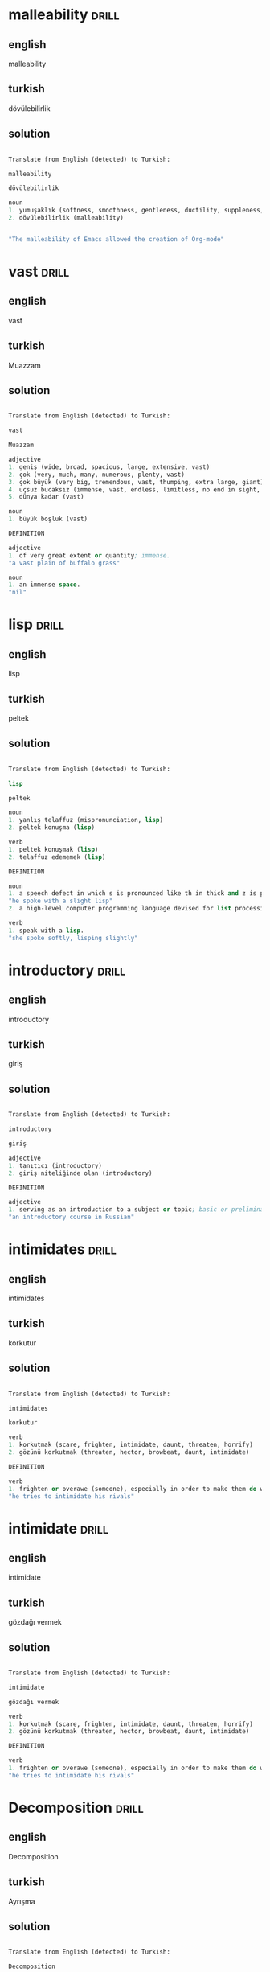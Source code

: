 # -*- org-drill-learn-fraction: 0.3 -*-
#+STARTUP: overview


* malleability                                                        :drill:
SCHEDULED: <2021-11-10 Wed>
:PROPERTIES:
:DRILL_CARD_TYPE: twosided
:ID:       6433345A-BFAC-48C8-BB2F-91A3975C6264
:DRILL_LAST_INTERVAL: 14.8816
:DRILL_REPEATS_SINCE_FAIL: 3
:DRILL_TOTAL_REPEATS: 7
:DRILL_FAILURE_COUNT: 3
:DRILL_AVERAGE_QUALITY: 3.286
:DRILL_EASE: 2.6
:DRILL_LAST_QUALITY: 5
:DRILL_LAST_REVIEWED: [2021-10-26 Tue 21:10]
:END:

** english
malleability
** turkish
dövülebilirlik
** solution
#+begin_src emacs-lisp

  Translate from English (detected) to Turkish:

  malleability

  dövülebilirlik

  noun
  1. yumuşaklık (softness, smoothness, gentleness, ductility, suppleness, malleability)
  2. dövülebilirlik (malleability)


  "The malleability of Emacs allowed the creation of Org-mode"

#+end_src

* vast                               :drill:
SCHEDULED: <2021-11-03 Wed>
:PROPERTIES:
:DRILL_CARD_TYPE: twosided
:ID:       6FBAF869-272B-4208-B238-91DAE6471D1F
:DRILL_LAST_INTERVAL: 7.7986
:DRILL_REPEATS_SINCE_FAIL: 2
:DRILL_TOTAL_REPEATS: 6
:DRILL_FAILURE_COUNT: 2
:DRILL_AVERAGE_QUALITY: 3.267
:DRILL_EASE: 2.589
:DRILL_LAST_QUALITY: 3
:DRILL_LAST_REVIEWED: [2021-10-26 Tue 21:07]
:END:

** english
vast
** turkish
Muazzam
** solution
#+begin_src emacs-lisp

  Translate from English (detected) to Turkish:

  vast

  Muazzam

  adjective
  1. geniş (wide, broad, spacious, large, extensive, vast)
  2. çok (very, much, many, numerous, plenty, vast)
  3. çok büyük (very big, tremendous, vast, thumping, extra large, giant)
  4. uçsuz bucaksız (immense, vast, endless, limitless, no end in sight, shoreless)
  5. dünya kadar (vast)

  noun
  1. büyük boşluk (vast)

  DEFINITION

  adjective
  1. of very great extent or quantity; immense.
  "a vast plain of buffalo grass"

  noun
  1. an immense space.
  "nil"

#+end_src
* lisp                               :drill:
SCHEDULED: <2021-11-14 Sun>
:PROPERTIES:
:DRILL_CARD_TYPE: twosided
:ID:       FFA1D761-70A6-4C9D-8CD7-8C9F3D4E5B72
:DRILL_LAST_INTERVAL: 18.6009
:DRILL_REPEATS_SINCE_FAIL: 5
:DRILL_TOTAL_REPEATS: 4
:DRILL_FAILURE_COUNT: 0
:DRILL_AVERAGE_QUALITY: 4.25
:DRILL_EASE: 3.589
:DRILL_LAST_QUALITY: 5
:DRILL_LAST_REVIEWED: [2021-10-26 Tue 21:05]
:END:

** english
lisp
** turkish
peltek
** solution
#+begin_src emacs-lisp

  Translate from English (detected) to Turkish:

  lisp

  peltek

  noun
  1. yanlış telaffuz (mispronunciation, lisp)
  2. peltek konuşma (lisp)

  verb
  1. peltek konuşmak (lisp)
  2. telaffuz edememek (lisp)

  DEFINITION

  noun
  1. a speech defect in which s is pronounced like th in thick and z is pronounced like th in this.
  "he spoke with a slight lisp"
  2. a high-level computer programming language devised for list processing.

  verb
  1. speak with a lisp.
  "she spoke softly, lisping slightly"

#+end_src
* introductory                               :drill:
SCHEDULED: <2021-11-06 Sat>
:PROPERTIES:
:DRILL_CARD_TYPE: twosided
:ID:       FE5F2670-1DCF-47B4-B6CB-EA24861A7A87
:DRILL_LAST_INTERVAL: 19.5433
:DRILL_REPEATS_SINCE_FAIL: 4
:DRILL_TOTAL_REPEATS: 5
:DRILL_FAILURE_COUNT: 1
:DRILL_AVERAGE_QUALITY: 3.5
:DRILL_EASE: 2.73
:DRILL_LAST_QUALITY: 3
:DRILL_LAST_REVIEWED: [2021-10-17 Sun 15:17]
:END:

** english
introductory
** turkish
giriş
** solution
#+begin_src emacs-lisp

  Translate from English (detected) to Turkish:

  introductory

  giriş

  adjective
  1. tanıtıcı (introductory)
  2. giriş niteliğinde olan (introductory)

  DEFINITION

  adjective
  1. serving as an introduction to a subject or topic; basic or preliminary.
  "an introductory course in Russian"

#+end_src
* intimidates                               :drill:
SCHEDULED: <2021-11-03 Wed>
:PROPERTIES:
:DRILL_CARD_TYPE: twosided
:ID:       23B55F7B-3D5F-4826-B126-FEE0EFBF3E13
:DRILL_LAST_INTERVAL: 7.7315
:DRILL_REPEATS_SINCE_FAIL: 6
:DRILL_TOTAL_REPEATS: 10
:DRILL_FAILURE_COUNT: 6
:DRILL_AVERAGE_QUALITY: 2.706
:DRILL_EASE: 2.317
:DRILL_LAST_QUALITY: 3
:DRILL_LAST_REVIEWED: [2021-10-26 Tue 21:12]
:END:

** english
intimidates
** turkish
korkutur
** solution
#+begin_src emacs-lisp

  Translate from English (detected) to Turkish:

  intimidates

  korkutur

  verb
  1. korkutmak (scare, frighten, intimidate, daunt, threaten, horrify)
  2. gözünü korkutmak (threaten, hector, browbeat, daunt, intimidate)

  DEFINITION

  verb
  1. frighten or overawe (someone), especially in order to make them do what one wants.
  "he tries to intimidate his rivals"

#+end_src
* intimidate                               :drill:
SCHEDULED: <2021-11-07 Sun>
:PROPERTIES:
:DRILL_CARD_TYPE: twosided
:ID:       26103B41-F6A5-4F84-B334-A88059CC1F30
:DRILL_LAST_INTERVAL: 11.9523
:DRILL_REPEATS_SINCE_FAIL: 5
:DRILL_TOTAL_REPEATS: 8
:DRILL_FAILURE_COUNT: 3
:DRILL_AVERAGE_QUALITY: 2.969
:DRILL_EASE: 2.441
:DRILL_LAST_QUALITY: 3
:DRILL_LAST_REVIEWED: [2021-10-26 Tue 21:09]
:END:

** english
intimidate
** turkish
gözdağı vermek
** solution
#+begin_src emacs-lisp

  Translate from English (detected) to Turkish:

  intimidate

  gözdağı vermek

  verb
  1. korkutmak (scare, frighten, intimidate, daunt, threaten, horrify)
  2. gözünü korkutmak (threaten, hector, browbeat, daunt, intimidate)

  DEFINITION

  verb
  1. frighten or overawe (someone), especially in order to make them do what one wants.
  "he tries to intimidate his rivals"

#+end_src

* Decomposition                               :drill:
SCHEDULED: <2021-11-06 Sat>
:PROPERTIES:
:DRILL_CARD_TYPE: twosided
:ID:       5EE29929-3A9B-4A02-A932-4411891662F8
:DRILL_LAST_INTERVAL: 11.4383
:DRILL_REPEATS_SINCE_FAIL: 5
:DRILL_TOTAL_REPEATS: 8
:DRILL_FAILURE_COUNT: 3
:DRILL_AVERAGE_QUALITY: 2.906
:DRILL_EASE: 2.412
:DRILL_LAST_QUALITY: 3
:DRILL_LAST_REVIEWED: [2021-10-26 Tue 21:12]
:END:

** english
Decomposition
** turkish
Ayrışma
** solution
#+begin_src emacs-lisp

  Translate from English (detected) to Turkish:

  Decomposition

  Ayrışma

  noun
  1. ayrışma (decomposition, separation, dissociation, resolution, decay)
  2. ayrıştırma (decomposition, extrication)
  3. bozulma (corruption, deterioration, breakdown, degradation, impairment, disruption)
  4. çürüme (decay, rot, decomposition, corruption, putrefaction, rottenness)
  5. analiz (analysis, breakdown, decomposition, anatomy, post-mortem)
  6. çürüklük (unsoundness, rottenness, deterioration, putrescence, decomposition, flimsiness)
  7. bozukluk (disturbance, defect, failure, distortion, deformity, coin)

  DEFINITION

  noun
  1. the state or process of rotting; decay.
  "the decomposition of organic waste"

#+end_src

* exhibiting                               :drill:
:PROPERTIES:
:DRILL_CARD_TYPE: twosided
:ID:       BE769456-07EC-4980-A053-23082A03FA10
:DRILL_LAST_INTERVAL: 0.0
:DRILL_REPEATS_SINCE_FAIL: 0
:DRILL_TOTAL_REPEATS: 10
:DRILL_FAILURE_COUNT: 7
:DRILL_AVERAGE_QUALITY: 2.329
:DRILL_EASE: 2.124
:DRILL_LAST_QUALITY: 1
:DRILL_LAST_REVIEWED: [2021-10-26 Tue 21:12]
:END:

** english
exhibiting
** turkish
sergilemek
** solution
#+begin_src emacs-lisp

  Translate from English (detected) to Turkish:

  exhibiting

  sergilemek

  verb
  1. sergilemek (display, exhibit, expose, show, display of, emcee)
  2. göstermek (show, indicate, demonstrate, display, represent, show off)
  3. sunmak (offer, present, submit, put forward, hold forth, serve up)
  4. ortaya koymak (put forth, produce, set forth, present, prove, execute)
  5. teşhir etmek (expose, exhibit, display, trot out, display of)

  DEFINITION

  verb
  1. publicly display (a work of art or item of interest) in an art gallery or museum or at a trade fair.
  "only one sculpture was exhibited in the artist's lifetime"
  2. manifest or deliberately display (a quality or a type of behavior).
  "he could exhibit a saintlike submissiveness"

#+end_src

* exhaustion                               :drill:
SCHEDULED: <2021-11-15 Mon>
:PROPERTIES:
:DRILL_CARD_TYPE: twosided
:ID:       D40B5E07-7BB1-4AC8-BC8D-96564A4E16A7
:DRILL_LAST_INTERVAL: 19.5681
:DRILL_REPEATS_SINCE_FAIL: 5
:DRILL_TOTAL_REPEATS: 4
:DRILL_FAILURE_COUNT: 0
:DRILL_AVERAGE_QUALITY: 3.25
:DRILL_EASE: 2.58
:DRILL_LAST_QUALITY: 3
:DRILL_LAST_REVIEWED: [2021-10-26 Tue 21:12]
:END:

** english
exhaustion
** turkish
yorgunluk
** solution
#+begin_src emacs-lisp

  Translate from English (detected) to Turkish:

  exhaustion

  yorgunluk

  noun
  1. tükenme (exhaustion, failure, being exhausted, petering)
  2. yorgunluk (fatigue, tiredness, exhaustion, weariness, staleness, lassitude)
  3. bitkinlik (fatigue, exhaustion, weariness, prostration, lassitude, languor)
  4. boşaltma (unloading, discharge, emptying, pouring, tipping, exhaustion)
  5. dermansızlık (decrepitude, exhaustion, atony, debility, senility, sinking)
  6. takâtsizlik (exhaustion)

  DEFINITION

  noun
  1. a state of extreme physical or mental fatigue.
  "he was pale with exhaustion"
  2. the action or state of using something up or of being used up completely.
  "the rapid exhaustion of fossil fuel reserves"
  3. the process of establishing a conclusion by eliminating all the alternatives.
  "nil"

#+end_src

* failures crosses a threshold                               :drill:
SCHEDULED: <2021-11-08 Mon>
:PROPERTIES:
:DRILL_CARD_TYPE: twosided
:ID:       5081B188-AC5D-45EB-B574-5D8210B73DB2
:DRILL_LAST_INTERVAL: 12.7528
:DRILL_REPEATS_SINCE_FAIL: 3
:DRILL_TOTAL_REPEATS: 7
:DRILL_FAILURE_COUNT: 2
:DRILL_AVERAGE_QUALITY: 3.257
:DRILL_EASE: 2.584
:DRILL_LAST_QUALITY: 3
:DRILL_LAST_REVIEWED: [2021-10-26 Tue 21:12]
:END:

** english
failures crosses a threshold
** turkish
başarısızlıklar bir eşiği aşıyor
** solution
#+begin_src emacs-lisp

  Translate from English (detected) to Turkish:

  failures crosses a threshold

  başarısızlıklar bir eşiği aşıyor

#+end_src

* granularity                               :drill:
SCHEDULED: <2021-11-23 Tue>
:PROPERTIES:
:DRILL_CARD_TYPE: twosided
:ID:       678A1F20-DD97-4482-8631-E1259DCDE7A8
:DRILL_LAST_INTERVAL: 27.8077
:DRILL_REPEATS_SINCE_FAIL: 5
:DRILL_TOTAL_REPEATS: 4
:DRILL_FAILURE_COUNT: 0
:DRILL_AVERAGE_QUALITY: 4.25
:DRILL_EASE: 3.589
:DRILL_LAST_QUALITY: 5
:DRILL_LAST_REVIEWED: [2021-10-26 Tue 21:05]
:END:

** english
granularity
** turkish
taneciklilik
** solution
#+begin_src emacs-lisp

  Translate from English (detected) to Turkish:

  granularity

  taneciklilik

  DEFINITION

  noun
  1. the quality or condition of being granular.
  2. the scale or level of detail present in a set of data or other phenomenon.
  "the bill data doesn't provide sufficient granularity to answer the questions"

#+end_src

* elaborate                               :drill:
:PROPERTIES:
:DRILL_CARD_TYPE: twosided
:ID:       A9AAB553-B1D7-40A6-994F-07B9B1035F64
:DRILL_LAST_INTERVAL: 0.0
:DRILL_REPEATS_SINCE_FAIL: 0
:DRILL_TOTAL_REPEATS: 7
:DRILL_FAILURE_COUNT: 8
:DRILL_AVERAGE_QUALITY: 2.389
:DRILL_EASE: 2.157
:DRILL_LAST_QUALITY: 2
:DRILL_LAST_REVIEWED: [2021-10-26 Tue 21:11]
:END:

** english
elaborate
** turkish
açmak, detaylandırmak (v) ,
ayrıntılı, özenli (adj)

- They wore [elaborate] costumes.
- Will you [elaborate] on that?

** solution
#+begin_src emacs-lisp

  Translate from English (detected) to Turkish:

  elaborate

  detaylandırmak

  adjective
  1. ayrıntılı (detailed, elaborate, exhaustive, itemized, particular, circumstantial)
  2. özenli (attentive, careful, elaborate, thoughtful, painstaking, scrupulous)
  3. dikkatle hazırlanmış (elaborate)

  verb
  1. açmak (open, turn on, turn on, open up, unlock, elaborate)
  2. özen göstermek (care, take pains, take care, take care of, elaborate, fuss)
  3. üzerinde durmak (accent, accentuate, discourse, dwell on, elaborate, emphasize)
  4. ayrıntılara inmek (elaborate)

  DEFINITION

  adjective
  1. involving many carefully arranged parts or details; detailed and complicated in design and planning.
  "elaborate security precautions"

  verb
  1. develop or present (a theory, policy, or system) in detail.
  "the key idea of the book is expressed in the title and elaborated in the text"
  2. (of a natural agency) produce (a substance) from its elements or simpler constituents.
  "many amino acid and peptide hormones are elaborated by neural tissue"

#+end_src

* It handles other requests by fanning out to multiple services.                               :drill:
SCHEDULED: <2021-10-30 Sat>
:PROPERTIES:
:DRILL_CARD_TYPE: twosided
:ID:       D0E4C4ED-F89A-40AE-A34D-3B1614DA2327
:DRILL_LAST_INTERVAL: 13.3031
:DRILL_REPEATS_SINCE_FAIL: 5
:DRILL_TOTAL_REPEATS: 6
:DRILL_FAILURE_COUNT: 2
:DRILL_AVERAGE_QUALITY: 3.0
:DRILL_EASE: 2.456
:DRILL_LAST_QUALITY: 4
:DRILL_LAST_REVIEWED: [2021-10-17 Sun 15:16]
:END:

** english
It handles other requests by fanning out to multiple services.
** turkish
Birden çok hizmete yayılarak diğer istekleri yerine getirir.
** solution
#+begin_src emacs-lisp

  Translate from English (detected) to Turkish:

  It handles other requests by fanning out to multiple services.

  Birden çok hizmete yayılarak diğer istekleri yerine getirir.

#+end_src

* fanning out                               :drill:
:PROPERTIES:
:DRILL_CARD_TYPE: twosided
:ID:       DD8405F3-728D-49ED-97D2-B383E87AAB79
:DRILL_LAST_INTERVAL: 0.0
:DRILL_REPEATS_SINCE_FAIL: 0
:DRILL_TOTAL_REPEATS: 5
:DRILL_FAILURE_COUNT: 2
:DRILL_AVERAGE_QUALITY: 2.889
:DRILL_EASE: 2.404
:DRILL_LAST_QUALITY: 2
:DRILL_LAST_REVIEWED: [2021-10-26 Tue 21:13]
:END:

** english
fanning out
** turkish
havalanmak, yayılmak
** solution
#+begin_src emacs-lisp

  Translate from English (detected) to Turkish:

  fanning out

  havalanmak

  verb
  1. yelpaze şeklinde açılmak (fan, fan out)
  2. yayılmak (spread, sprawl, branch, circulate, diffuse, disperse)
  3. esmek (blow, fan, fan out, breathe, set, whiffle)

#+end_src

* substantial                               :drill:
SCHEDULED: <2021-10-31 Sun>
:PROPERTIES:
:DRILL_CARD_TYPE: twosided
:ID:       5112CF01-96A6-4E1F-AF82-5A8A722373E3
:DRILL_LAST_INTERVAL: 4.9203
:DRILL_REPEATS_SINCE_FAIL: 2
:DRILL_TOTAL_REPEATS: 11
:DRILL_FAILURE_COUNT: 8
:DRILL_AVERAGE_QUALITY: 2.723
:DRILL_EASE: 2.325
:DRILL_LAST_QUALITY: 4
:DRILL_LAST_REVIEWED: [2021-10-26 Tue 21:08]
:END:

** english
substantial
** Mean
of considerable importance, size, or worth.

(important, significant, major, substantial, considerable, prominent)
** solution
#+begin_src emacs-lisp

  Translate from English (detected) to Turkish:

  substantial

  varlıklı

  adjective
  1. önemli (important, significant, major, substantial, considerable, prominent)
  2. sağlam (sturdy, solid, sound, strong, firm, substantial)
  3. dayanıklı (resistant, durable, tough, proof, resistant to, substantial)
  4. gerçek (real, true, actual, genuine, authentic, substantial)
  5. özlü (concise, succinct, substantial, pithy, compact, brief)
  6. mevcut (available, present, existing, actual, existent, substantial)
  7. besleyici (nutritive, nutritious, nourishing, nutrient, alimentary, substantial)
  8. var olan (existing, existent, in being, substantial)
  9. hemen hemen tam (substantial)

  DEFINITION

  adjective
  1. of considerable importance, size, or worth.
  "a substantial amount of cash"
  2. concerning the essentials of something.
  "there was substantial agreement on changing policies"
  3. real and tangible rather than imaginary.
  "spirits are shadowy, human beings substantial"

#+end_src

* myriad                               :drill:
:PROPERTIES:
:DRILL_CARD_TYPE: twosided
:ID:       FAF297F9-DFCD-4FE8-A7A0-17498AB068FA
:DRILL_LAST_INTERVAL: 0.0
:DRILL_REPEATS_SINCE_FAIL: 0
:DRILL_TOTAL_REPEATS: 7
:DRILL_FAILURE_COUNT: 6
:DRILL_AVERAGE_QUALITY: 2.532
:DRILL_EASE: 2.232
:DRILL_LAST_QUALITY: 2
:DRILL_LAST_REVIEWED: [2021-10-26 Tue 21:11]
:END:

** english
myriad
** turkish
sayısız
** solution
#+begin_src emacs-lisp

  Translate from English (detected) to Turkish:

  myriad

  sayısız

  adjective
  1. sayısız (numerous, countless, innumerable, myriad, numberless, infinite)
  2. çok büyük sayıda (myriad)

  noun
  1. çok büyük sayı (myriad, number of many figures)

  DEFINITION

  noun
  1. a countless or extremely great number.
  "networks connecting a myriad of computers"
  2. (chiefly in classical history) a unit of ten thousand.
  "the army was organized on a decimal system, up to divisions of 10,000 or myriads"

  adjective
  1. countless or extremely great in number.
  "the myriad lights of the city"

#+end_src

* Embrace                               :drill:
SCHEDULED: <2021-11-01 Mon>
:PROPERTIES:
:DRILL_CARD_TYPE: twosided
:ID:       C9CB56E1-3AB2-4851-8835-245416773E4E
:DRILL_LAST_INTERVAL: 6.0753
:DRILL_REPEATS_SINCE_FAIL: 3
:DRILL_TOTAL_REPEATS: 10
:DRILL_FAILURE_COUNT: 7
:DRILL_AVERAGE_QUALITY: 2.621
:DRILL_EASE: 2.276
:DRILL_LAST_QUALITY: 5
:DRILL_LAST_REVIEWED: [2021-10-26 Tue 21:09]
:END:

** english
Embrace
** turkish
Kucaklamak
** solution
#+begin_src emacs-lisp

  Translate from English (detected) to Turkish:

  Embrace

  Kucaklamak

  noun
  1. kucaklama (embrace, hug, embracing, squeeze, hugging, cuddle)
  2. kucaklaşma (embrace)
  3. sarılma (hug, hugging, cuddling, embrace, cuddle, convolution)

  verb
  1. kucaklamak (embrace, hug, cuddle, caress, clasp, give a hug)
  2. benimsemek (take up seriously, assimilate, adopt, commandeer, embrace, espouse)
  3. kapsamak (include, cover, comprise, contain, blanket, compass)
  4. kucaklaşmak (embrace, hug, cuddle up, embrace one another)
  5. sarmak (wrap, twine, wind, wrap up, envelop, surround)
  6. bağrına basmak (cherish, embrace, nestle, canoodle)
  7. yakalamak (catch, clutch, snatch, bag, catch hold of, catch up on)
  8. ele geçirmek (capture, conquer, seize, get hold of, take possession of, possess oneself of)
  9. beslemek (feed, nourish, raise, breed, bring up, cherish)
  10. sarmaş dolaş olmak (embrace, neck)

  DEFINITION

  verb
  1. hold (someone) closely in one's arms, especially as a sign of affection.
  "Aunt Sophie embraced her warmly"
  2. accept or support (a belief, theory, or change) willingly and enthusiastically.
  "besides traditional methods, artists are embracing new technology"
  3. include or contain (something) as a constituent part.
  "his career embraces a number of activities—composing, playing, and acting"

  noun
  1. an act of holding someone closely in one's arms.
  "they were locked in an embrace"
  2. an act of accepting or supporting something willingly or enthusiastically.
  "their eager embrace of foreign influences"

#+end_src

* emphasis                               :drill:
SCHEDULED: <2021-10-29 Fri>
:PROPERTIES:
:DRILL_CARD_TYPE: twosided
:ID:       B5528F87-143C-4A7E-B5AD-3AE660904004
:DRILL_LAST_INTERVAL: 11.5083
:DRILL_REPEATS_SINCE_FAIL: 5
:DRILL_TOTAL_REPEATS: 4
:DRILL_FAILURE_COUNT: 0
:DRILL_AVERAGE_QUALITY: 3.5
:DRILL_EASE: 2.73
:DRILL_LAST_QUALITY: 3
:DRILL_LAST_REVIEWED: [2021-10-17 Sun 15:17]
:END:

** english
emphasis
** turkish
vurgu
** solution
#+begin_src emacs-lisp

  Translate from English (detected) to Turkish:

  emphasis

  vurgu

  noun
  1. vurgu (emphasis, accent, stress, decompression sickness, point, ictus)
  2. önem (importance, stature, significance, matter, emphasis, value)
  3. üzerinde durulan nokta (emphasis)

  DEFINITION

  noun
  1. special importance, value, or prominence given to something.
  "they placed great emphasis on the individual's freedom"

#+end_src

* real estate                                :drill:
SCHEDULED: <2021-11-05 Fri>
:PROPERTIES:
:DRILL_CARD_TYPE: twosided
:ID:       D9F95167-B4A4-40D1-ACAC-4519913A38C7
:DRILL_LAST_INTERVAL: 10.4476
:DRILL_REPEATS_SINCE_FAIL: 6
:DRILL_TOTAL_REPEATS: 6
:DRILL_FAILURE_COUNT: 1
:DRILL_AVERAGE_QUALITY: 3.167
:DRILL_EASE: 2.537
:DRILL_LAST_QUALITY: 3
:DRILL_LAST_REVIEWED: [2021-10-26 Tue 21:05]
:END:

** english
real estate
** turkish
Emlak
** solution
#+begin_src emacs-lisp

  Translate from English (detected) to Turkish:

  real estate

  Emlak

  noun
  1. gayrimenkul (real estate, immovables, realty, real estate property, landed estate, landed property)
  2. taşınmaz mal (real estate, immovables, real estate property, realty)
  3. emlâk (estate, real estate, property, real estate property, realty, demesne)

#+end_src

* ultimately                               :drill:
SCHEDULED: <2021-10-31 Sun>
:PROPERTIES:
:DRILL_CARD_TYPE: twosided
:ID:       40EC043C-69B2-48BB-88AC-1474EB0CC0F2
:DRILL_LAST_INTERVAL: 20.3453
:DRILL_REPEATS_SINCE_FAIL: 3
:DRILL_TOTAL_REPEATS: 4
:DRILL_FAILURE_COUNT: 1
:DRILL_AVERAGE_QUALITY: 4.0
:DRILL_EASE: 3.204
:DRILL_LAST_QUALITY: 4
:DRILL_LAST_REVIEWED: [2021-10-11 Mon 09:27]
:END:

** english
ultimately
** turkish
sonuçta
** solution
#+begin_src emacs-lisp

  Translate from English (detected) to Turkish:

  ultimately

  sonuçta

  adverb
  1. en sonunda (finally, ultimately, at last, at length, after all)
  2. eninde sonunda (ultimately)

  DEFINITION

  adverb
  1. finally; in the end.
  "the largest firms may ultimately become unstoppable"

#+end_src

* compromising                               :drill:
SCHEDULED: <2021-10-30 Sat>
:PROPERTIES:
:DRILL_CARD_TYPE: twosided
:ID:       C227E4F5-C255-40C2-AFF2-1C9FC8272B9E
:DRILL_LAST_INTERVAL: 3.5629
:DRILL_REPEATS_SINCE_FAIL: 2
:DRILL_TOTAL_REPEATS: 13
:DRILL_FAILURE_COUNT: 14
:DRILL_AVERAGE_QUALITY: 2.355
:DRILL_EASE: 2.138
:DRILL_LAST_QUALITY: 4
:DRILL_LAST_REVIEWED: [2021-10-26 Tue 21:05]
:END:

** english
compromising
** turkish

- yanlış anlamaya neden olan/ değişik yorumlanan

** solution
#+begin_src emacs-lisp
  1. A compromising situation, photograph, etc makes people think you have done something wrong.
  2. yanlış anlamaya neden olan/ değişik yorumlanan
  "The press printed compromising photographs of the princess and her bodyguard."
#+end_src

* compromise :drill:
:PROPERTIES:
:ID:       FE634826-BAFF-4B9D-9E62-0713B9456D0C
:END:

** english
compromise
** turkish
- an agreement to accept something which is not exactly what you want
** solution
*ex:*
- The drawback of this system was that precision was compromised (sırırlı).

* reside                               :drill:
SCHEDULED: <2021-11-06 Sat>
:PROPERTIES:
:DRILL_CARD_TYPE: twosided
:ID:       740761E3-010A-4F8F-98D0-C6C2F5F0B78D
:DRILL_LAST_INTERVAL: 11.1145
:DRILL_REPEATS_SINCE_FAIL: 5
:DRILL_TOTAL_REPEATS: 9
:DRILL_FAILURE_COUNT: 5
:DRILL_AVERAGE_QUALITY: 3.071
:DRILL_EASE: 2.49
:DRILL_LAST_QUALITY: 3
:DRILL_LAST_REVIEWED: [2021-10-26 Tue 21:09]
:END:

** english
reside
** turkish
ikamet
** solution
#+begin_src emacs-lisp

  Translate from English (detected) to Turkish:

  reside

  ikamet

  verb
  1. oturmak (sit, fit, sit down, be seated, take a seat, reside)
  2. ikamet etmek (reside, dwell in, stay, indwell, inhabit, hang out)
  3. bulunmak (have, exist, present, be, be present, reside)
  4. ait olmak (belong to, relate, concern, appertain, pertain, reside)

  DEFINITION

  verb
  1. have one's permanent home in a particular place.
  "people who work in the city actually reside in neighboring towns"

#+end_src

* First, it allows for more efficient interactions between the device and the server since most calls that otherwise would be going across the network can be handled on the server.                               :drill:
SCHEDULED: <2021-11-07 Sun>
:PROPERTIES:
:DRILL_CARD_TYPE: twosided
:ID:       17767A34-7803-4EAD-A7E2-C04E7173CCEE
:DRILL_LAST_INTERVAL: 12.4759
:DRILL_REPEATS_SINCE_FAIL: 3
:DRILL_TOTAL_REPEATS: 7
:DRILL_FAILURE_COUNT: 3
:DRILL_AVERAGE_QUALITY: 2.914
:DRILL_EASE: 2.415
:DRILL_LAST_QUALITY: 4
:DRILL_LAST_REVIEWED: [2021-10-26 Tue 21:08]
:END:

** english
First, it allows for more efficient interactions between the device and the server since most calls that otherwise would be going across the network can be handled on the server.
** turkish
Birincisi, aksi takdirde ağ üzerinden yapılacak olan çağrıların çoğu sunucuda yönetilebildiğinden, cihaz ve sunucu arasında daha verimli etkileşimlere izin verir.
** solution
#+begin_src emacs-lisp

  Translate from English (detected) to Turkish:

  First, it allows for more efficient interactions between the device and the server since most calls
  that otherwise would be going across the network can be handled on the server.

  Birincisi, aksi takdirde ağ üzerinden yapılacak olan çağrıların çoğu sunucuda yönetilebildiğinden,
  cihaz ve sunucu arasında daha verimli etkileşimlere izin verir.

#+end_src

* nimble                                :drill:
SCHEDULED: <2021-11-11 Thu>
:PROPERTIES:
:DRILL_CARD_TYPE: twosided
:ID:       5C68A4EF-65CA-481D-BA2A-C217C39848ED
:DRILL_LAST_INTERVAL: 15.6291
:DRILL_REPEATS_SINCE_FAIL: 4
:DRILL_TOTAL_REPEATS: 7
:DRILL_FAILURE_COUNT: 3
:DRILL_AVERAGE_QUALITY: 3.179
:DRILL_EASE: 2.543
:DRILL_LAST_QUALITY: 4
:DRILL_LAST_REVIEWED: [2021-10-26 Tue 21:05]
:END:

** english
nimble
** turkish
çevik
** solution
#+begin_src emacs-lisp

  Translate from English (detected) to Turkish:

  nimble

  çevik

  adjective
  1. çevik (agile, nimble, swift, nippy, spry, dapper)
  2. çabuk (quick, fast, rapid, snappy, swift, nimble)
  3. uyanık (awake, vigilant, waking, alert, aware, nimble)
  4. atik (agile, quick, alert, nimble, snappy, lissom)
  5. tez (quick, prompt, nimble, hasty, expeditious)
  6. tetik (alert, awake, nimble)
  7. açıkgöz (canny, heady, shrewd, smart, knowing, nimble)

  DEFINITION

  adjective
  1. quick and light in movement or action; agile.
  "with a deft motion of her nimble fingers"

#+end_src

* diminishes                               :drill:
SCHEDULED: <2021-10-30 Sat>
:PROPERTIES:
:DRILL_CARD_TYPE: twosided
:ID:       463F3598-7F39-4D3A-B9B6-043B73C53361
:DRILL_LAST_INTERVAL: 3.7766
:DRILL_REPEATS_SINCE_FAIL: 2
:DRILL_TOTAL_REPEATS: 7
:DRILL_FAILURE_COUNT: 5
:DRILL_AVERAGE_QUALITY: 3.071
:DRILL_EASE: 2.49
:DRILL_LAST_QUALITY: 5
:DRILL_LAST_REVIEWED: [2021-10-26 Tue 21:07]
:END:

** english
diminishes
** turkish
azalır
** solution
#+begin_src emacs-lisp

  Translate from English (detected) to Turkish:

  diminishes

  azalır

  verb
  1. azaltmak (reduce, decrease, ax, diminish, abate, cut back)
  2. azalmak (decrease, decline, wane, diminish, lessen, be reduced)
  3. eksiltmek (decrease, reduce, diminish, derogate, detract, underbid)
  4. küçültmek (miniaturize, make smaller, diminish, reduce, minimize, belittle)
  5. kısmak (throttle, choke, ax, pinch, tighten, cut down on)
  6. inceltmek (thin, refine, thin of, sharpen, slenderize, attenuate)
  7. sivriltmek (point, sharpen, taper, diminish, distinguish, fine away)

  DEFINITION

  verb
  1. make or become less.
  "a tax whose purpose is to diminish spending"

#+end_src

* pursue                               :drill:
SCHEDULED: <2021-11-02 Tue>
:PROPERTIES:
:DRILL_CARD_TYPE: twosided
:ID:       97830145-F96A-43AA-831F-A0F7C0FE6709
:DRILL_LAST_INTERVAL: 16.1751
:DRILL_REPEATS_SINCE_FAIL: 4
:DRILL_TOTAL_REPEATS: 5
:DRILL_FAILURE_COUNT: 2
:DRILL_AVERAGE_QUALITY: 3.65
:DRILL_EASE: 2.841
:DRILL_LAST_QUALITY: 4
:DRILL_LAST_REVIEWED: [2021-10-17 Sun 15:18]
:END:

** english
pursue
** turkish
#+begin_src emacs-lisp
  verb
  1. follow (someone or something) in order to catch or attack them.
  2. (of a person or way) continue or proceed along (a path or route).
#+end_src

** solution
#+begin_src emacs-lisp

  Translate from English (detected) to Turkish:

  pursue

  izlemek

  verb
  1. sürdürmek (maintain, continue, sustain, keep, pursue, remain)
  2. izlemek (follow, follow up, trace, track, pursue, chase)
  3. kovalamak (chase, pursue, run after, give chase, drive, follow up)
  4. takip etmek (follow up, chase, follow, track, come after, pursue)
  5. yürütmek (walk, pursue, wage, filch, push, prosecute)
  6. devam etmek (continue, proceed, keep going, go on, go ahead, pursue)
  7. peşine düşmek (chase, pursue, go in search of)
  8. peşinde koşmak (pursue, fish for, seek, search after, ghost)
  9. peşinde olmak (pursue, chase, go after, seek for, seek after, aspire)

  DEFINITION

  verb
  1. follow (someone or something) in order to catch or attack them.
  "the officer pursued the van"
  2. (of a person or way) continue or proceed along (a path or route).
  "the road pursued a straight course over the scrubland"

#+end_src

* adjective                               :drill:
SCHEDULED: <2021-11-10 Wed>
:PROPERTIES:
:DRILL_CARD_TYPE: twosided
:ID:       6436F9B6-BD88-4A61-B275-D03AD80FC8BD
:DRILL_LAST_INTERVAL: 14.6964
:DRILL_REPEATS_SINCE_FAIL: 5
:DRILL_TOTAL_REPEATS: 4
:DRILL_FAILURE_COUNT: 0
:DRILL_AVERAGE_QUALITY: 4.25
:DRILL_EASE: 3.589
:DRILL_LAST_QUALITY: 4
:DRILL_LAST_REVIEWED: [2021-10-26 Tue 21:09]
:END:

** english
adjective
** turkish
sıfat
** solution
#+begin_src emacs-lisp

  Translate from English (detected) to Turkish:

  adjective

  sıfat

  adjective
  1. sıfat (adjective, adjectival)
  2. biçimsel (formal, stylistic, logistic, pro forma, adjective)
  3. sıfat gibi kullanılan (adjectival, adjective)
  4. bağlı (connected, bonded, dependent, attached, related, adjective)
  5. tabi (subject, subject to, dependent, subordinate, linked, adjective)
  6. sabitleştiricili (adjective)

  noun
  1. sıfat (adjective, title, capacity, attribute, epithet, attribution)
  2. önad (adjective)

  DEFINITION

  noun
  1. a word or phrase naming an attribute, added to or grammatically related to a noun to modify or describe it.
  "nil"

#+end_src

* pile                               :drill:
SCHEDULED: <2021-10-29 Fri>
:PROPERTIES:
:DRILL_CARD_TYPE: twosided
:ID:       CD2FB099-30AA-4A9A-AD98-D54956C91310
:DRILL_LAST_INTERVAL: 16.3533
:DRILL_REPEATS_SINCE_FAIL: 4
:DRILL_TOTAL_REPEATS: 4
:DRILL_FAILURE_COUNT: 1
:DRILL_AVERAGE_QUALITY: 4.0
:DRILL_EASE: 3.204
:DRILL_LAST_QUALITY: 4
:DRILL_LAST_REVIEWED: [2021-10-13 Wed 08:58]
:END:

** english
pile
** turkish
istif
** solution
#+begin_src emacs-lisp

  Translate from English (detected) to Turkish:

  pile

  istif

  noun
  1. kazık (pile, stake, picket, peg, post, pale)
  2. yığın (stack, heap, mass, pile, bulk, batch)
  3. hav (pile, fuzz, nap, floss, down)
  4. servet (fortune, wealth, assets, property, riches, pile)
  5. küme (cluster, pile, group, stack, aggregate, mass)
  6. tüy (hair, feather, down, pile, fluff, plume)
  7. kat (floor, fold, coat, layer, ply, pile)
  8. pil (battery, cell, pile)
  9. yük (load, burden, cargo, charge, freight, pile)
  10. büyük ve muhteşem yapı (pile)
  11. hidroelektrik pil (pile)
  12. kırık dökük şey (pile, rattletrap)
  13. temel kazığı (pile)
  14. ince tüy (fuzz, pile, flue, pappus)
  15. kuştüyü (down, feather, plume, fuzz, pile)
  16. atom reaktörü (nuclear reactor, chain reactor, atomic pile, pile)
  17. basur memesi (pile)

  verb
  1. yığmak (stack, pile, agglomerate, accumulate, amass, bank up)
  2. istif etmek (stack, stow, pile, hoard, put up)
  3. stok yapmak (stock, stock up, pile, stockpile, buy forward)
  4. tepeleme doldurmak (heap, pile)
  5. stoklamak (stock up, stock, stockpile, pile, buy up, forestall)
  6. kazık çakmak (drive in a stake, pile, pale)
  7. kazık döşemek (pile)

  adjective
  1. katlı (storied, storeyed, multiple, pile, creased)

  DEFINITION

  noun
  1. a heap of things laid or lying one on top of another.
  "he placed the books in a neat pile"
  2. a large imposing building or group of buildings.
  "a Victorian Gothic pile"
  3. a series of plates of dissimilar metals laid one on another alternately to produce an electric current.
  4. a nuclear reactor.
  "nil"
  5. a heavy beam or post driven vertically into the bed of a river, soft ground, etc., to support the foundations of a structure.
  6. a triangular charge or ordinary formed by two lines meeting at an acute angle, usually pointing down from the top of the shield.
  "nil"
  7. the soft projecting surface of a carpet or a fabric such as velvet or flannel, consisting of many small threads.
  "the thick pile of the new rugs"

  verb
  1. place (things) one on top of another.
  "she piled all the groceries on the counter"
  2. (of a group of people) get into or out of a vehicle or space in a disorganized manner.
  "ten of us piled into the minibus"
  3. strengthen or support (a structure) with piles.
  "an earlier bridge may have been piled"
  4. furnish with a pile.
  "a thick-piled carpet"

#+end_src

* screwdriver                               :drill:
SCHEDULED: <2021-11-06 Sat>
:PROPERTIES:
:DRILL_CARD_TYPE: twosided
:ID:       1C7BD40A-3C15-4A75-A6DF-48D20BB2E167
:DRILL_LAST_INTERVAL: 20.1573
:DRILL_REPEATS_SINCE_FAIL: 4
:DRILL_TOTAL_REPEATS: 4
:DRILL_FAILURE_COUNT: 0
:DRILL_AVERAGE_QUALITY: 3.5
:DRILL_EASE: 2.73
:DRILL_LAST_QUALITY: 3
:DRILL_LAST_REVIEWED: [2021-10-17 Sun 15:16]
:END:

** english
screwdriver
** turkish
Tornavida
** solution
#+begin_src emacs-lisp

  Translate from English (detected) to Turkish:

  screwdriver

  Tornavida

  noun
  1. tornavida (screwdriver, turnscrew)

  DEFINITION

  noun
  1. a tool with a flattened, cross-shaped, or star-shaped tip that fits into the head of a screw to turn it.
  2. a cocktail made from vodka and orange juice.

#+end_src

* ack                               :drill:
SCHEDULED: <2021-11-18 Thu>
:PROPERTIES:
:DRILL_CARD_TYPE: twosided
:ID:       526E9147-A1B0-4FAB-8390-4666B4652519
:DRILL_LAST_INTERVAL: 22.5517
:DRILL_REPEATS_SINCE_FAIL: 4
:DRILL_TOTAL_REPEATS: 5
:DRILL_FAILURE_COUNT: 1
:DRILL_AVERAGE_QUALITY: 3.7
:DRILL_EASE: 2.884
:DRILL_LAST_QUALITY: 3
:DRILL_LAST_REVIEWED: [2021-10-26 Tue 21:12]
:END:

** english
ack
** turkish
kabul etmek
** solution
#+begin_src emacs-lisp

  Translate from English (detected) to Turkish:

  ack

  kabul etmek

#+end_src

* acknowledge                               :drill:
:PROPERTIES:
:DRILL_CARD_TYPE: twosided
:ID:       2608B1EF-37DA-49F1-8464-6A7B2BB698B0
:DRILL_LAST_INTERVAL: 0.0
:DRILL_REPEATS_SINCE_FAIL: 0
:DRILL_TOTAL_REPEATS: 5
:DRILL_FAILURE_COUNT: 6
:DRILL_AVERAGE_QUALITY: 2.375
:DRILL_EASE: 2.149
:DRILL_LAST_QUALITY: 2
:DRILL_LAST_REVIEWED: [2021-10-26 Tue 21:11]
:END:

** english
acknowledge
** turkish
kabullenmek
** solution
#+begin_src emacs-lisp

  Translate from English (detected) to Turkish:

  acknowledge

  kabullenmek

  verb
  1. onaylamak (confirm, approve, ratify, endorse, affirm, acknowledge)
  2. kabul etmek (accept, admit, adopt, approve, acknowledge, receive)
  3. tanımak (recognize, know, get to know, identify, acknowledge, be acquainted with)
  4. itiraf etmek (confess, admit, avouch, acknowledge, allow, avow)
  5. alındığını bildirmek (acknowledge)
  6. teşekkür etmek (thank, acknowledge, return thanks)

  DEFINITION

  verb
  1. accept or admit the existence or truth of.
  "the plight of the refugees was acknowledged by the authorities"
  2. (of a body of opinion) recognize the fact or importance or quality of.
  "the art world has begun to acknowledge his genius"
  3. show that one has noticed or recognized (someone) by making a gesture or greeting.
  "she refused to acknowledge my presence"

#+end_src

* Chattiness                               :drill:
SCHEDULED: <2021-11-27 Sat>
:PROPERTIES:
:DRILL_CARD_TYPE: twosided
:ID:       277010FC-E84D-4DD2-B61C-E9974D23F4A9
:DRILL_LAST_INTERVAL: 31.8684
:DRILL_REPEATS_SINCE_FAIL: 4
:DRILL_TOTAL_REPEATS: 4
:DRILL_FAILURE_COUNT: 1
:DRILL_AVERAGE_QUALITY: 4.25
:DRILL_EASE: 3.589
:DRILL_LAST_QUALITY: 5
:DRILL_LAST_REVIEWED: [2021-10-26 Tue 21:08]
:END:

** english
Chattiness
** turkish
konuşkanlık
** solution
#+begin_src emacs-lisp

  Translate from English (detected) to Turkish:

  Chattiness

  konuşkanlık

#+end_src

* pursuing                               :drill:
SCHEDULED: <2021-11-17 Wed>
:PROPERTIES:
:DRILL_CARD_TYPE: twosided
:ID:       933F21F0-DAD8-4B45-8E2A-E9C3895A231E
:DRILL_LAST_INTERVAL: 22.3681
:DRILL_REPEATS_SINCE_FAIL: 4
:DRILL_TOTAL_REPEATS: 4
:DRILL_FAILURE_COUNT: 0
:DRILL_AVERAGE_QUALITY: 4.25
:DRILL_EASE: 3.589
:DRILL_LAST_QUALITY: 5
:DRILL_LAST_REVIEWED: [2021-10-26 Tue 21:06]
:END:

** english
pursuing
** turkish
peşinde
** solution
#+begin_src emacs-lisp

  Translate from English (detected) to Turkish:

  pursuing

  peşinde

#+end_src

* pursue                               :drill:
SCHEDULED: <2021-11-12 Fri>
:PROPERTIES:
:DRILL_CARD_TYPE: twosided
:ID:       AA9AB71E-6B1F-417F-9EBB-E64F20DB9062
:DRILL_LAST_INTERVAL: 16.9111
:DRILL_REPEATS_SINCE_FAIL: 5
:DRILL_TOTAL_REPEATS: 6
:DRILL_FAILURE_COUNT: 3
:DRILL_AVERAGE_QUALITY: 3.417
:DRILL_EASE: 2.676
:DRILL_LAST_QUALITY: 3
:DRILL_LAST_REVIEWED: [2021-10-26 Tue 21:13]
:END:

** english
pursue
** turkish
izlemek, takip etmek
** solution
#+begin_src emacs-lisp

  Translate from English (detected) to Turkish:

  pursue

  izlemek

  verb
  1. sürdürmek (maintain, continue, sustain, keep, pursue, remain)
  2. izlemek (follow, follow up, trace, track, pursue, chase)
  3. kovalamak (chase, pursue, run after, give chase, drive, follow up)
  4. takip etmek (follow up, chase, follow, track, come after, pursue)
  5. yürütmek (walk, pursue, wage, filch, push, prosecute)
  6. devam etmek (continue, proceed, keep going, go on, go ahead, pursue)
  7. peşine düşmek (chase, pursue, go in search of)
  8. peşinde koşmak (pursue, fish for, seek, search after, ghost)
  9. peşinde olmak (pursue, chase, go after, seek for, seek after, aspire)

  DEFINITION

  verb
  1. follow (someone or something) in order to catch or attack them.
  "the officer pursued the van"
  2. (of a person or way) continue or proceed along (a path or route).
  "the road pursued a straight course over the scrubland"

#+end_src

* hinder                               :drill:
SCHEDULED: <2021-11-08 Mon>
:PROPERTIES:
:DRILL_CARD_TYPE: twosided
:ID:       1BDCFBAC-78EE-42F7-BC79-3D237EFD18F3
:DRILL_LAST_INTERVAL: 12.7747
:DRILL_REPEATS_SINCE_FAIL: 3
:DRILL_TOTAL_REPEATS: 6
:DRILL_FAILURE_COUNT: 3
:DRILL_AVERAGE_QUALITY: 3.021
:DRILL_EASE: 2.465
:DRILL_LAST_QUALITY: 5
:DRILL_LAST_REVIEWED: [2021-10-26 Tue 21:08]
:END:

** english
hinder
** turkish
- engellemek (v)
- arkadaki daha arkadaki
** solution
#+begin_src emacs-lisp

  Translate from English (detected) to Turkish:

  hinder

  engellemek

  verb
  1. engellemek (embarrass, fetter, hinder, inhibit, obstruct, keep from)
  2. engel olmak (encumber, hinder, obstruct, handicap, put back, put off)
  3. alıkoymak (retain, detain, stay, keep from, keep, hinder)
  4. aksatmak (hinder, limp, make limp, disturb, paralyse, hamper)
  5. aksamak (hitch, hobble, limp, have a hitch, halt, hinder)
  6. sonraya kalmak (stand over, hinder)

  adjective
  1. arkadaki (rear, back, rearward, hind, hinder, posterior)
  2. daha arkadaki (hinder)

  DEFINITION

  verb
  1. create difficulties for (someone or something), resulting in delay or obstruction.
  "various family stalemates were hindering communication"

  adjective
  1. (especially of a bodily part) rear; hind.
  "the hinder end of its body"

#+end_src

* Mitigate                               :drill:
:PROPERTIES:
:DRILL_CARD_TYPE: twosided
:ID:       320E5C32-E88B-454A-83E7-BC31CE00636B
:DRILL_LAST_INTERVAL: 0.0
:DRILL_REPEATS_SINCE_FAIL: 0
:DRILL_TOTAL_REPEATS: 8
:DRILL_FAILURE_COUNT: 12
:DRILL_AVERAGE_QUALITY: 2.242
:DRILL_EASE: 2.074
:DRILL_LAST_QUALITY: 2
:DRILL_LAST_REVIEWED: [2021-10-26 Tue 21:11]
:END:

** english
Mitigate
** turkish
hafifletmek
** solution
#+begin_src emacs-lisp

  Translate from English (detected) to Turkish:

  Mitigate

  hafifletmek

  verb
  1. azaltmak (reduce, decrease, ax, diminish, abate, mitigate)
  2. hafifletmek (lighten, alleviate, relieve, ease, extenuate, mitigate)
  3. yatıştırmak (soothe, appease, calm, allay, placate, mitigate)

  DEFINITION

  verb
  1. make less severe, serious, or painful.
  "he wanted to mitigate misery in the world"

#+end_src

* cohesive                               :drill:
SCHEDULED: <2021-11-08 Mon>
:PROPERTIES:
:DRILL_CARD_TYPE: twosided
:ID:       D33E32BC-442C-4081-8050-3A6B9B11444A
:DRILL_LAST_INTERVAL: 12.7555
:DRILL_REPEATS_SINCE_FAIL: 4
:DRILL_TOTAL_REPEATS: 5
:DRILL_FAILURE_COUNT: 2
:DRILL_AVERAGE_QUALITY: 3.7
:DRILL_EASE: 2.884
:DRILL_LAST_QUALITY: 5
:DRILL_LAST_REVIEWED: [2021-10-26 Tue 21:09]
:END:

** english
cohesive
** turkish
bağlı, yapışkan
** solution
#+begin_src emacs-lisp

  Translate from English (detected) to Turkish:

  cohesive

  bağlı

  adjective
  1. yapışkan (adhesive, sticky, viscous, cohesive, adherent, glutinous)
  2. bağlı (connected, bonded, dependent, attached, related, cohesive)
  3. yapışık (adherent, attached, coherent, cohesive, conjoint)
  4. yapışan (cohesive, agglutinate, clingy)

  DEFINITION

  adjective
  1. characterized by or causing cohesion.
  "each parish was formerly a cohesive unit"

#+end_src

* provable                               :drill:
SCHEDULED: <2021-11-25 Thu>
:PROPERTIES:
:DRILL_CARD_TYPE: twosided
:ID:       C4E46F9D-9A5C-4E8A-A05C-4E96D1ADF750
:DRILL_LAST_INTERVAL: 29.8064
:DRILL_REPEATS_SINCE_FAIL: 4
:DRILL_TOTAL_REPEATS: 4
:DRILL_FAILURE_COUNT: 0
:DRILL_AVERAGE_QUALITY: 4.25
:DRILL_EASE: 3.589
:DRILL_LAST_QUALITY: 5
:DRILL_LAST_REVIEWED: [2021-10-26 Tue 21:06]
:END:

** english
provable
** turkish
kanıtlanabilir
** solution
#+begin_src emacs-lisp

  Translate from English (detected) to Turkish:

  provable

  kanıtlanabilir

  adjective
  1. kanıtlanabilir (provable, demonstrable, verifiable, supportable)
  2. ispatlanabilir (provable)
  3. ispatı mümkün (provable)

#+end_src

* immersive                               :drill:
SCHEDULED: <2021-11-18 Thu>
:PROPERTIES:
:DRILL_CARD_TYPE: twosided
:ID:       C3CAF02E-2200-4CE8-83CB-7163F428FBDF
:DRILL_LAST_INTERVAL: 23.373
:DRILL_REPEATS_SINCE_FAIL: 4
:DRILL_TOTAL_REPEATS: 5
:DRILL_FAILURE_COUNT: 1
:DRILL_AVERAGE_QUALITY: 4.1
:DRILL_EASE: 3.343
:DRILL_LAST_QUALITY: 3
:DRILL_LAST_REVIEWED: [2021-10-26 Tue 21:13]
:END:

** english
immersive
** turkish
(of a computer display or system) generating a three-dimensional image which appears to surround the user.
** solution
#+begin_src emacs-lisp

  Translate from English (detected) to Turkish:

  immersive

  sürükleyici

  DEFINITION

  adjective
  1. (of a computer display or system) generating a three-dimensional image which appears to surround the user.

#+end_src
* intricacy                               :drill:
SCHEDULED: <2021-10-27 Wed>
:PROPERTIES:
:DRILL_CARD_TYPE: twosided
:ID:       B00A5285-BF37-430D-9DE0-4015BECF5E43
:DRILL_LAST_INTERVAL: 1.4507
:DRILL_REPEATS_SINCE_FAIL: 1
:DRILL_TOTAL_REPEATS: 8
:DRILL_FAILURE_COUNT: 8
:DRILL_AVERAGE_QUALITY: 2.605
:DRILL_EASE: 2.269
:DRILL_LAST_QUALITY: 3
:DRILL_LAST_REVIEWED: [2021-10-26 Tue 21:11]
:END:

** english
intricacy
** turkish
karmaşıklık
** solution
#+begin_src emacs-lisp

  Translate from English (detected) to Turkish:

  intricacy

  karmaşıklık

  noun
  1. karışıklık (confusion, mess, fuss, complexity, disturbance, intricacy)
  2. karmakarışıklık (mishmash, mess, mixed bag, ballup, confusion worse confounded, intricacy)
  3. anlaşılmazlık (obscurity, incomprehensibility, intricacy, opacity, subtlety, unintelligiblity)

  DEFINITION

  noun
  1. the quality of being intricate.
  "the exquisite intricacy of Indian silverwork"

#+end_src
* a tax whose purpose is to diminish spending                               :drill:
SCHEDULED: <2021-11-06 Sat>
:PROPERTIES:
:DRILL_CARD_TYPE: twosided
:ID:       C5C528F1-3F6D-45AB-AE77-92F4F2376EE7
:DRILL_LAST_INTERVAL: 10.688
:DRILL_REPEATS_SINCE_FAIL: 4
:DRILL_TOTAL_REPEATS: 4
:DRILL_FAILURE_COUNT: 0
:DRILL_AVERAGE_QUALITY: 3.0
:DRILL_EASE: 2.456
:DRILL_LAST_QUALITY: 3
:DRILL_LAST_REVIEWED: [2021-10-26 Tue 21:05]
:END:

** english
a tax whose purpose is to diminish spending
** turkish
amacı harcamaları azaltmak olan bir vergi
** solution
#+begin_src emacs-lisp

  Translate from English (detected) to Turkish:

  a tax whose purpose is to diminish spending

  amacı harcamaları azaltmak olan bir vergi

#+end_src
*
* rival                               :drill:
:PROPERTIES:
:DRILL_CARD_TYPE: twosided
:ID:       6AF30276-B20C-42E6-93FE-9317E52DAB4A
:DRILL_LAST_INTERVAL: 0.0
:DRILL_REPEATS_SINCE_FAIL: 0
:DRILL_TOTAL_REPEATS: 3
:DRILL_FAILURE_COUNT: 1
:DRILL_AVERAGE_QUALITY: 3.25
:DRILL_EASE: 2.58
:DRILL_LAST_QUALITY: 1
:DRILL_LAST_REVIEWED: [2021-10-26 Tue 21:13]
:END:

** english
rival
** turkish
rakip
** solution
#+begin_src emacs-lisp

  Translate from English (detected) to Turkish:

  rival

  rakip

  adjective
  1. rakip (rival)

  noun
  1. rakip (opponent, rival, competitor, contender, adversary, match)
  2. hasım (hostile, adversary, enemy, rival, antagonist, foe)

  verb
  1. rekabet etmek (compete, rival, enter into rivalry with, vie, contend, contest)
  2. çekişmek (quarrel, bicker, contend, chaffer, compete, rival)
  3. aşık atmak (compete with, keep up with, rival, play knuclebones)

  DEFINITION

  noun
  1. a person or thing competing with another for the same objective or for superiority in the same field of activity.
  "he has no serious rival for the job"

  verb
  1. be or seem to be equal or comparable to.
  "he was a photographer whose fame rivaled that of his subjects"

#+end_src
* accommodation                               :drill:
SCHEDULED: <2021-11-08 Mon>
:PROPERTIES:
:DRILL_CARD_TYPE: twosided
:ID:       07D08F23-DEA7-4928-99D6-0E503202C05F
:DRILL_LAST_INTERVAL: 21.7845
:DRILL_REPEATS_SINCE_FAIL: 3
:DRILL_TOTAL_REPEATS: 3
:DRILL_FAILURE_COUNT: 0
:DRILL_AVERAGE_QUALITY: 4.667
:DRILL_EASE: 4.583
:DRILL_LAST_QUALITY: 5
:DRILL_LAST_REVIEWED: [2021-10-17 Sun 15:20]
:END:

** english
accommodation
** turkish
Konaklama
** solution
#+begin_src emacs-lisp

  Translate from English (detected) to Turkish:

  accommodation

  Konaklama

  noun
  1. kalacak yer (accommodation, accommodations, quarters, sleeping accommodation, lodging, rooms)
  2. uyum (harmony, conformity, accordance, consistency, coherence, accommodation)
  3. yatacak yer (accommodation, accommodations, bed, quarters, lair, lying)
  4. uzlaşma (compromise, reconciliation, agreement, settlement, rapprochement, accommodation)
  5. uyma (fit, compliance, respect, adherence, conformity, accommodation)
  6. uyuşma (numbness, agreement, compromise, concurrence, anesthesia, accommodation)
  7. bulma (find, finding, detection, invention, procurement, accommodation)
  8. uzlaştırma (conciliation, reconciliation, pacification, accommodation)
  9. sağlama (providing, supply, provision, procuring, proof, accommodation)
  10. borç (debt, liability, loan, debit, arrears, accommodation)

  DEFINITION

  noun
  1. a convenient arrangement; a settlement or compromise.
  "management was seeking an accommodation with labor"
  2. the process of adapting or adjusting to someone or something.
  "accommodation to a separate political entity was not possible"

#+end_src
* Conversely                               :drill:
SCHEDULED: <2021-11-03 Wed>
:PROPERTIES:
:DRILL_CARD_TYPE: twosided
:ID:       57B38A30-2676-4258-9187-04C3F6CAABF8
:DRILL_LAST_INTERVAL: 8.1207
:DRILL_REPEATS_SINCE_FAIL: 3
:DRILL_TOTAL_REPEATS: 5
:DRILL_FAILURE_COUNT: 1
:DRILL_AVERAGE_QUALITY: 3.0
:DRILL_EASE: 2.456
:DRILL_LAST_QUALITY: 3
:DRILL_LAST_REVIEWED: [2021-10-26 Tue 21:11]
:END:

** english
Conversely
** turkish
tersine
** solution
#+begin_src emacs-lisp

  Translate from English (detected) to Turkish:

  Conversely

  tersine

  adverb
  1. tersine (backwards, conversely, inversely, backward, contrarily, contrariwise)
  2. aksine (rather, on the contrary, conversely, contrarily, contra, by contrast with)
  3. diğer taraftan (on the other hand, conversely, moreover, otherwise)

  DEFINITION

  adverb
  1. introducing a statement or idea which reverses one that has just been made or referred to.
  "we're not going to have enough onions to last the year, while courgettes, conversely, are in a major surplus"

#+end_src
* persist                               :drill:
SCHEDULED: <2021-11-08 Mon>
:PROPERTIES:
:DRILL_CARD_TYPE: twosided
:ID:       8FA866E0-E3AB-444F-A732-477C37D047B7
:DRILL_LAST_INTERVAL: 13.2368
:DRILL_REPEATS_SINCE_FAIL: 4
:DRILL_TOTAL_REPEATS: 5
:DRILL_FAILURE_COUNT: 1
:DRILL_AVERAGE_QUALITY: 2.9
:DRILL_EASE: 2.409
:DRILL_LAST_QUALITY: 3
:DRILL_LAST_REVIEWED: [2021-10-26 Tue 21:12]
:END:

** english
persist
** turkish
ısrar etmek
** solution
#+begin_src emacs-lisp

  Translate from English (detected) to Turkish:

  persist

  ısrar etmek

  verb
  1. sürdürmek (maintain, continue, sustain, keep, pursue, persist)
  2. inat etmek (be obstinate, persist, balk, balk at, baulk, recalcitrate)
  3. sürmek (drive, drive out, last, continue, hang over, persist)
  4. devam etmek (continue, proceed, keep going, go on, go ahead, persist)
  5. ısrar etmek (insist, persist, stick to it, hang on, stand on, claim)
  6. sebat etmek (be constant, persist, persevere)

  DEFINITION

  verb
  1. continue firmly or obstinately in an opinion or a course of action in spite of difficulty, opposition, or failure.
  "the minority of drivers who persist in drinking"

#+end_src
* audit                               :drill:
SCHEDULED: <2021-11-08 Mon>
:PROPERTIES:
:DRILL_CARD_TYPE: twosided
:ID:       A259596D-67A7-47D5-ACC1-683A238F6786
:DRILL_LAST_INTERVAL: 12.728
:DRILL_REPEATS_SINCE_FAIL: 3
:DRILL_TOTAL_REPEATS: 5
:DRILL_FAILURE_COUNT: 3
:DRILL_AVERAGE_QUALITY: 3.6
:DRILL_EASE: 2.802
:DRILL_LAST_QUALITY: 4
:DRILL_LAST_REVIEWED: [2021-10-26 Tue 21:08]
:END:

** english
audit
** turkish
denetim
** solution
#+begin_src emacs-lisp

  Translate from English (detected) to Turkish:

  audit

  denetim

  noun
  1. denetim (control, audit, check, test, governance, discipline)
  2. hesap denetimi (audit)
  3. hesapların kontrolü (audit)
  4. sistemli inceleme (audit)

  verb
  1. denetlemek (check, control, audit, inspect, examine, supervise)
  2. kontrol etmek (control, check up, check up on, check, inspect, audit)
  3. incelemek (examine, investigate, study, analyze, view, audit)

  DEFINITION

  noun
  1. an official inspection of an individual's or organization's accounts, typically by an independent body.
  "audits can't be expected to detect every fraud"

  verb
  1. conduct an official financial examination of (an individual's or organization's accounts).
  "companies must have their accounts audited"

#+end_src
* sentiment                               :drill:
SCHEDULED: <2021-11-01 Mon>
:PROPERTIES:
:DRILL_CARD_TYPE: twosided
:ID:       12E487D8-0121-416E-A34B-8748E716A1C7
:DRILL_LAST_INTERVAL: 5.7059
:DRILL_REPEATS_SINCE_FAIL: 2
:DRILL_TOTAL_REPEATS: 6
:DRILL_FAILURE_COUNT: 4
:DRILL_AVERAGE_QUALITY: 2.955
:DRILL_EASE: 2.434
:DRILL_LAST_QUALITY: 3
:DRILL_LAST_REVIEWED: [2021-10-26 Tue 21:06]
:END:

** english
sentiment
** turkish
duygusallık
** solution
#+begin_src emacs-lisp

  Translate from English (detected) to Turkish:

  sentiment

  duygusallık

  noun
  1. duygusallık (sensuality, sentiment, emotionality, sensibility, romanticism, sensuousness)
  2. duygu (feeling, sense, emotion, feel, sentiment, sensation)
  3. duyarlılık (sensitivity, susceptibility, sensibility, sentiment, sensitiveness, delicacy)
  4. his (feeling, feel, sense, sensation, emotion, sentiment)
  5. hassaslık (sensitivity, tenderness, susceptibility, sensitiveness, sensibility, sentiment)

  DEFINITION

  noun
  1. a view of or attitude toward a situation or event; an opinion.
  "I agree with your sentiments regarding the road bridge"
  2. exaggerated and self-indulgent feelings of tenderness, sadness, or nostalgia.
  "many of the appeals rely on treacly sentiment"

#+end_src
* hesitate                               :drill:
SCHEDULED: <2021-11-03 Wed>
:PROPERTIES:
:DRILL_CARD_TYPE: twosided
:ID:       39E1F063-A416-43F2-A3AE-F76E8DE289DC
:DRILL_LAST_INTERVAL: 8.0762
:DRILL_REPEATS_SINCE_FAIL: 4
:DRILL_TOTAL_REPEATS: 7
:DRILL_FAILURE_COUNT: 11
:DRILL_AVERAGE_QUALITY: 2.613
:DRILL_EASE: 2.273
:DRILL_LAST_QUALITY: 3
:DRILL_LAST_REVIEWED: [2021-10-26 Tue 21:12]
:END:

** english
hesitate
** turkish
tereddüt etmek
** solution

#+begin_src emacs-lisp
  "Richard hesitated before answering."
#+end_src

#+begin_src emacs-lisp

  Translate from English (detected) to Turkish:

  hesitate

  tereddüt etmek

  verb
  1. duraksamak (pause, hesitate, halt, hobble, baulk, come to a stop)
  2. tereddüd etmek (hesitate, falter, waver, pause, balk at, dither)
  3. çekinmek (hesitate, fear, hold back, beware, shy, boggle)
  4. teklemek (misfire, stutter, knock, act up, hesitate, kick)

  DEFINITION

  verb
  1. pause before saying or doing something, especially through uncertainty.
  "she hesitated, unsure of what to say"

#+end_src
* obligation                               :drill:
SCHEDULED: <2021-11-07 Sun>
:PROPERTIES:
:DRILL_CARD_TYPE: twosided
:ID:       01920C67-B9C3-472F-936A-5DF18FBC5CAF
:DRILL_LAST_INTERVAL: 12.1761
:DRILL_REPEATS_SINCE_FAIL: 4
:DRILL_TOTAL_REPEATS: 6
:DRILL_FAILURE_COUNT: 5
:DRILL_AVERAGE_QUALITY: 3.111
:DRILL_EASE: 2.509
:DRILL_LAST_QUALITY: 3
:DRILL_LAST_REVIEWED: [2021-10-26 Tue 21:12]
:END:

** english
obligation
** turkish
yükümlülük
** solution
#+begin_src emacs-lisp

  Translate from English (detected) to Turkish:

  obligation

  yükümlülük

  noun
  1. yükümlülük (obligation, liability, responsibility, duty, engagement, charge)
  2. zorunluluk (obligation, necessity, imperative, urgency, burden, ought)
  3. borç (debt, liability, loan, debit, arrears, obligation)
  4. mecburiyet (obligation, compulsion, exigence, exigency, indispensability)
  5. ödev (homework, assignment, task, duty, obligation, schoolwork)
  6. minnet (gratefulness, thankfulness, obligation)
  7. senet (bill, bond, note, voucher, instrument, obligation)
  8. minnet borcu (debt of gratitude, gratefulness, obligation)

  DEFINITION

  noun
  1. an act or course of action to which a person is morally or legally bound; a duty or commitment.
  "I have an obligation to look after her"

#+end_src
* stove                               :drill:
SCHEDULED: <2021-11-09 Tue>
:PROPERTIES:
:DRILL_CARD_TYPE: twosided
:ID:       18FC3B29-B988-45F5-ABD8-DFE3FD5FFB83
:DRILL_LAST_INTERVAL: 23.347
:DRILL_REPEATS_SINCE_FAIL: 3
:DRILL_TOTAL_REPEATS: 3
:DRILL_FAILURE_COUNT: 0
:DRILL_AVERAGE_QUALITY: 4.0
:DRILL_EASE: 3.204
:DRILL_LAST_QUALITY: 3
:DRILL_LAST_REVIEWED: [2021-10-17 Sun 15:20]
:END:

** english
stove (v.)
** turkish
soba
** solution
#+begin_src emacs-lisp

  Translate from English (detected) to Turkish:

  stove

  soba

  noun
  1. soba (stove)
  2. ocak (stove, cooker, furnace, hearth, oven, fireplace)
  3. fırın (oven, furnace, kiln, bakery, stove, cooker)
  4. sera (greenhouse, glasshouse, conservatory, hothouse, orangery, stove)
  5. limonluk (conservatory, greenhouse, orangery, hothouse, cold frame, stove)

  verb
  1. sobada kurutmak (stove)
  2. sobada ısıtmak (stove)
  3. tütsülemek (fumigate, smoke, fume, cense, incense, stove)
  4. dezenfekte etmek (disinfect, stove)

  DEFINITION

  noun
  1. an apparatus for cooking or heating that operates by burning fuel or using electricity.

  verb
  1. treat (an object) by heating it in a stove in order to apply a desired surface coating.
  2. past and past participle of stave.

#+end_src
* exquisite                               :drill:
:PROPERTIES:
:DRILL_CARD_TYPE: twosided
:ID:       C8A0EFD3-023A-48F2-813F-50BC15075214
:DRILL_LAST_INTERVAL: 0.0
:DRILL_REPEATS_SINCE_FAIL: 0
:DRILL_TOTAL_REPEATS: 7
:DRILL_FAILURE_COUNT: 9
:DRILL_AVERAGE_QUALITY: 2.739
:DRILL_EASE: 2.333
:DRILL_LAST_QUALITY: 2
:DRILL_LAST_REVIEWED: [2021-10-26 Tue 21:12]
:END:

** english
exquisite
** turkish
enfes
** solution
#+begin_src emacs-lisp

Translate from English (detected) to Turkish:

exquisite

enfes

adjective
 1. nefis (yummy, exquisite, delicious, delectable, beautiful, fine)
 2. hassas (sensitive, precision, delicate, fine, susceptible, exquisite)
 3. nazik (kind, courteous, gentle, polite, delicate, exquisite)
 4. keskin (sharp, keen, pungent, acute, strong, exquisite)
 5. kibar (polite, courteous, nice, gentle, urbane, exquisite)
 6. aşırı (extreme, excessive, ultra, high, heavy, exquisite)
 7. şiddetli (severe, vigorous, violent, intense, heavy, exquisite)

DEFINITION

adjective
 1. extremely beautiful and, typically, delicate.
    "exquisite, jewellike portraits"

noun
 1. a man who is affectedly concerned with his clothes and appearance; a dandy.
    "nil"

#+end_src
* the exquisite intricacy of Indian silverwork                               :drill:
SCHEDULED: <2021-11-14 Sun>
:PROPERTIES:
:DRILL_CARD_TYPE: twosided
:ID:       D8883A3E-A1A0-4C06-B444-4B147FE300D3
:DRILL_LAST_INTERVAL: 18.9947
:DRILL_REPEATS_SINCE_FAIL: 4
:DRILL_TOTAL_REPEATS: 4
:DRILL_FAILURE_COUNT: 0
:DRILL_AVERAGE_QUALITY: 3.0
:DRILL_EASE: 2.456
:DRILL_LAST_QUALITY: 3
:DRILL_LAST_REVIEWED: [2021-10-26 Tue 21:13]
:END:

** english
the exquisite intricacy of Indian silverwork
** turkish
Hint gümüş işçiliğinin enfes karmaşıklığı
** solution
#+begin_src emacs-lisp

Translate from English (detected) to Turkish:

the exquisite intricacy of Indian silverwork

Hint gümüş işçiliğinin enfes karmaşıklığı

#+end_src
* Adequate                               :drill:
:PROPERTIES:
:DRILL_CARD_TYPE: twosided
:ID:       329E16C2-B8E9-49C5-8516-2E8218FD9CBB
:DRILL_LAST_INTERVAL: 0.0
:DRILL_REPEATS_SINCE_FAIL: 0
:DRILL_TOTAL_REPEATS: 5
:DRILL_FAILURE_COUNT: 8
:DRILL_AVERAGE_QUALITY: 2.198
:DRILL_EASE: 2.049
:DRILL_LAST_QUALITY: 1
:DRILL_LAST_REVIEWED: [2021-10-26 Tue 21:11]
:END:

** english
Adequate
** turkish
Yeterli
** solution
#+begin_src emacs-lisp

Translate from English (detected) to Turkish:

Adequate

Yeterli

adjective
 1. yeterli (enough, sufficient, adequate, ample, satisfactory, competent)
 2. uygun (appropriate, suitable, convenient, proper, fit, adequate)
 3. elverişli (convenient, suitable, adequate, susceptible, opportune, practical)

DEFINITION

adjective
 1. satisfactory or acceptable in quality or quantity.
    "this office is perfectly adequate for my needs"

#+end_src

* peculiar fact                               :drill:
SCHEDULED: <2021-11-02 Tue>
:PROPERTIES:
:DRILL_CARD_TYPE: twosided
:ID:       47C7C87C-6636-4105-ACDF-6DE18CFE9A85
:DRILL_LAST_INTERVAL: 6.723
:DRILL_REPEATS_SINCE_FAIL: 4
:DRILL_TOTAL_REPEATS: 4
:DRILL_FAILURE_COUNT: 0
:DRILL_AVERAGE_QUALITY: 3.0
:DRILL_EASE: 2.456
:DRILL_LAST_QUALITY: 3
:DRILL_LAST_REVIEWED: [2021-10-26 Tue 21:10]
:END:

** english
peculiar fact
** turkish
tuhaf gerçek
** solution
#+begin_src emacs-lisp

Translate from English (detected) to Turkish:

peculiar fact

tuhaf gerçek

#+end_src
* peculiar                                :drill:
SCHEDULED: <2021-11-02 Tue>
:PROPERTIES:
:DRILL_CARD_TYPE: twosided
:ID:       EE0AD091-6965-43FE-9000-1F35D2EED8FF
:DRILL_LAST_INTERVAL: 6.8359
:DRILL_REPEATS_SINCE_FAIL: 3
:DRILL_TOTAL_REPEATS: 5
:DRILL_FAILURE_COUNT: 5
:DRILL_AVERAGE_QUALITY: 2.733
:DRILL_EASE: 2.33
:DRILL_LAST_QUALITY: 3
:DRILL_LAST_REVIEWED: [2021-10-26 Tue 21:10]
:END:

** english
peculiar
** turkish
acayip, tuhaf, garip, özel eşya
** solution
#+begin_src emacs-lisp

Translate from English (detected) to Turkish:

peculiar

özel eşya

adjective
 1. tuhaf (strange, weird, bizarre, odd, peculiar, funny)
 2. özel (special, private, specific, exclusive, particular, peculiar)
 3. has (special, peculiar, private, appropriate)
 4. özgün (original, unique, peculiar, genuine, distinctive, individual)
 5. acayip (strange, weird, odd, bizarre, peculiar, outlandish)

noun
 1. ayrıcalık (privilege, prerogative, concession, benefit, favor, peculiar)
 2. özel mülk (peculiar)
 3. özel eşya (belongings, personalty, peculiar)
 4. ayrıcalıklı kilise (peculiar)

DEFINITION

adjective
 1. strange or odd; unusual.
    "his accent was a peculiar mixture of Cockney and Irish"
 2. particular; special.
    "any attempt to explicate the theme is bound to run into peculiar difficulties"

#+end_src
* glum                               :drill:
:PROPERTIES:
:DRILL_CARD_TYPE: twosided
:ID:       2EACA022-A66A-4A3F-A15A-10DA1F0E9972
:DRILL_LAST_INTERVAL: 0.0
:DRILL_REPEATS_SINCE_FAIL: 0
:DRILL_TOTAL_REPEATS: 3
:DRILL_FAILURE_COUNT: 4
:DRILL_AVERAGE_QUALITY: 2.188
:DRILL_EASE: 2.042
:DRILL_LAST_QUALITY: 2
:DRILL_LAST_REVIEWED: [2021-10-26 Tue 21:11]
:END:

** english
glum
** turkish
somurtkan
** solution
#+begin_src emacs-lisp

Translate from English (detected) to Turkish:

glum

somurtkan

adjective
 1. asık suratlı (dour, glum, morose, saturnine, sulky, surly)
 2. hüzünlü (sad, sorrowful, melancholic, gloomy, blue, glum)
 3. somurtkan (surly, sullen, sulky, grumpy, glum, sour)
 4. üzgün (sorry, sad, upset, unhappy, worried, glum)

DEFINITION

adjective
 1. looking or feeling dejected; morose.
    "they looked glum but later cheered up"

#+end_src
* misery                                                              :drill:
SCHEDULED: <2021-10-31 Sun>
:PROPERTIES:
:DRILL_CARD_TYPE: twosided
:ID:       DECF8002-CCF0-4DF2-8EFB-34597792F6B0
:DRILL_LAST_INTERVAL: 13.6702
:DRILL_REPEATS_SINCE_FAIL: 3
:DRILL_TOTAL_REPEATS: 3
:DRILL_FAILURE_COUNT: 1
:DRILL_AVERAGE_QUALITY: 4.0
:DRILL_EASE: 3.204
:DRILL_LAST_QUALITY: 4
:DRILL_LAST_REVIEWED: [2021-10-17 Sun 15:16]
:END:

** english
misery
** turkish
sefalet
** solution
#+begin_src emacs-lisp

Translate from English (detected) to Turkish:

misery

sefalet

noun
 1. sefalet (misery, poverty, squalor, wretchedness, beggary, calamity)
 2. acı (pain, suffering, hurt, grief, sorrow, misery)
 3. ızdırap (suffering, agony, anguish, misery, affliction, pain)
 4. yoksulluk (poverty, destitution, misery, penury, need, hardship)
 5. hınzır (misery)

DEFINITION

noun
 1. a state or feeling of great distress or discomfort of mind or body.
    "she went upstairs and cried in misery"

#+end_src
* outage                               :drill:
SCHEDULED: <2021-11-11 Thu>
:PROPERTIES:
:DRILL_CARD_TYPE: twosided
:ID:       59530C46-0830-4E52-96E1-6C0659B4ECC4
:DRILL_LAST_INTERVAL: 15.9709
:DRILL_REPEATS_SINCE_FAIL: 3
:DRILL_TOTAL_REPEATS: 3
:DRILL_FAILURE_COUNT: 2
:DRILL_AVERAGE_QUALITY: 4.0
:DRILL_EASE: 3.204
:DRILL_LAST_QUALITY: 3
:DRILL_LAST_REVIEWED: [2021-10-26 Tue 21:11]
:END:

** english
outage
** turkish
Kesinti (su, elecktrik)
** solution
#+begin_src emacs-lisp

Translate from English (detected) to Turkish:

outage

Kesinti

noun
 1. fire (wastage, shrinkage, outage, ullage, leakage, turnover)
 2. zayiat (casualties, outage, decrement)

DEFINITION

noun
 1. a period when a power supply or other service is not available or when equipment is closed down.
    "frequent power outages"

#+end_src
* errant                               :drill:
SCHEDULED: <2021-11-04 Thu>
:PROPERTIES:
:DRILL_CARD_TYPE: twosided
:ID:       3B57A140-BA67-416A-9336-E380BCC43047
:DRILL_LAST_INTERVAL: 9.2859
:DRILL_REPEATS_SINCE_FAIL: 3
:DRILL_TOTAL_REPEATS: 4
:DRILL_FAILURE_COUNT: 3
:DRILL_AVERAGE_QUALITY: 3.0
:DRILL_EASE: 2.456
:DRILL_LAST_QUALITY: 3
:DRILL_LAST_REVIEWED: [2021-10-26 Tue 21:10]
:END:

** english
errant
** turkish
gezgin
** solution
#+begin_src emacs-lisp

Translate from English (detected) to Turkish:

errant

gezgin

adjective
 1. hatalı (incorrect, erroneous, wrong, faulty, false, errant)
 2. serseri (vagrant, outcast, stray, errant, vagabond, wandering)
 3. yanlış (wrong, false, incorrect, improper, inaccurate, errant)
 4. maceracı (errant)
 5. vefasız (unfaithful, disloyal, erring, untrue, perfidious, errant)

DEFINITION

adjective
 1. erring or straying from the proper course or standards.
    "he could never forgive his daughter's errant ways"
 2. traveling in search of adventure.
    "that same lady errant"

#+end_src
* affiliated                               :drill:
SCHEDULED: <2021-11-01 Mon>
:PROPERTIES:
:DRILL_CARD_TYPE: twosided
:ID:       A9E0373E-5609-43E1-8393-785F58732154
:DRILL_LAST_INTERVAL: 5.8073
:DRILL_REPEATS_SINCE_FAIL: 3
:DRILL_TOTAL_REPEATS: 5
:DRILL_FAILURE_COUNT: 5
:DRILL_AVERAGE_QUALITY: 2.867
:DRILL_EASE: 2.393
:DRILL_LAST_QUALITY: 3
:DRILL_LAST_REVIEWED: [2021-10-26 Tue 21:11]
:END:

** english
affiliated
** turkish
bağlı
** solution
#+begin_src emacs-lisp

Translate from English (detected) to Turkish:

affiliated

bağlı

adjective
 1. bağlı (connected, bonded, dependent, attached, related, affiliated)

DEFINITION

adjective
 1. (of a subsidiary group or a person) officially attached or connected to an organization.
    "affiliated union members"

#+end_src
* terrific                               :drill:
SCHEDULED: <2021-10-30 Sat>
:PROPERTIES:
:DRILL_CARD_TYPE: twosided
:ID:       D36F5465-CB34-44A0-A1C0-6BE9EFC31EBF
:DRILL_LAST_INTERVAL: 4.3719
:DRILL_REPEATS_SINCE_FAIL: 2
:DRILL_TOTAL_REPEATS: 2
:DRILL_FAILURE_COUNT: 0
:DRILL_AVERAGE_QUALITY: 3.5
:DRILL_EASE: 2.73
:DRILL_LAST_QUALITY: 4
:DRILL_LAST_REVIEWED: [2021-10-26 Tue 21:07]
:END:

** english
terrific
** turkish
müthiş
** solution
#+begin_src emacs-lisp

Translate from English (detected) to Turkish:

terrific

müthiş

adjective
 1. müthiş (terrific, stunning, fabulous, formidable, awful, ripping)
 2. çok güzel (very good, adorable, terrific, slashing, divine, inspired)
 3. korkunç (terrible, horrible, awful, scary, terrifying, terrific)
 4. olağanüstü (exceptional, extraordinary, remarkable, phenomenal, fantastic, terrific)

DEFINITION

adjective
 1. of great size, amount, or intensity.
    "there was a terrific bang"
 2. causing terror.
    "his body presented a terrific emblem of death"

#+end_src
* retain                               :drill:
:PROPERTIES:
:DRILL_CARD_TYPE: twosided
:ID:       B0D5A4FD-C9A7-4C7A-A5ED-3F32B1BBB6D4
:DRILL_LAST_INTERVAL: 0.0
:DRILL_REPEATS_SINCE_FAIL: 0
:DRILL_TOTAL_REPEATS: 1
:DRILL_FAILURE_COUNT: 2
:DRILL_AVERAGE_QUALITY: 1.75
:DRILL_EASE: 1.759
:DRILL_LAST_QUALITY: 2
:DRILL_LAST_REVIEWED: [2021-10-26 Tue 21:11]
:END:

** english
retain
** turkish
sürdürmek
** solution
#+begin_src emacs-lisp

Translate from English (detected) to Turkish:

retain

sürdürmek

verb
 1. tutmak (keep, hold, grip, retain, keep in, take)
 2. kaybetmemek (retain)
 3. alıkoymak (retain, detain, stay, keep from, keep, hold up)
 4. elinden kaçırmamak (retain)
 5. unutmamak (keep in mind, not to forget, make sure, retain)
 6. parayla tutmak (retain)

DEFINITION

verb
 1. continue to have (something); keep possession of.
    "built in 1830, the house retains many of its original features"
 2. absorb and continue to hold (a substance).
    "limestone is known to retain water"
 3. keep (something) in place; hold fixed.
    "the successful design of a cartridge belt requires that the cartridges in it be properly located and retained in that position"
 4. keep (someone) engaged in one's service.
    "he has been retained as a freelance"

#+end_src
* comparisons                               :drill:
:PROPERTIES:
:DRILL_CARD_TYPE: twosided
:ID:       1F5E35C7-700E-4716-B692-88B45522EE80
:DRILL_LAST_INTERVAL: 0.0
:DRILL_REPEATS_SINCE_FAIL: 0
:DRILL_TOTAL_REPEATS: 1
:DRILL_FAILURE_COUNT: 2
:DRILL_AVERAGE_QUALITY: 2.25
:DRILL_EASE: 2.079
:DRILL_LAST_QUALITY: 2
:DRILL_LAST_REVIEWED: [2021-10-26 Tue 21:11]
:END:

** english
comparisons
** turkish
karşılaştırmalar
** solution
#+begin_src emacs-lisp

Translate from English (detected) to Turkish:

comparisons

karşılaştırmalar

noun
 1. karşılaştırma (comparison, collation, analogy, crosscheck, check)
 2. kıyaslama (comparison)
 3. mukayese (comparison)
 4. kıyas (comparison, analogy, syllogism, comparing)
 5. benzerlik (similarity, similar, resemblance, analogy, likeness, identity)
 6. benzetme (comparison, simile, image, mimesis, similitude)
 7. üstünlük derecesini gösterme (comparison)

DEFINITION

noun
 1. a consideration or estimate of the similarities or dissimilarities between two things or people.
    "they drew a comparison between Gandhi's teaching and that of other teachers"
 2. the formation of the comparative and superlative forms of adjectives and adverbs.
    "nil"

#+end_src
* peek                               :drill:
SCHEDULED: <2021-10-29 Fri>
:PROPERTIES:
:DRILL_CARD_TYPE: twosided
:ID:       C164ABF9-CD93-4B5A-98D2-5B3947134C19
:DRILL_LAST_INTERVAL: 2.6444
:DRILL_REPEATS_SINCE_FAIL: 1
:DRILL_TOTAL_REPEATS: 1
:DRILL_FAILURE_COUNT: 0
:DRILL_AVERAGE_QUALITY: 3.0
:DRILL_EASE: 2.456
:DRILL_LAST_QUALITY: 3
:DRILL_LAST_REVIEWED: [2021-10-26 Tue 21:13]
:END:

** english
peek
** turkish
dikizlemek
** solution
#+begin_src emacs-lisp

Translate from English (detected) to Turkish:

peek

dikizlemek

noun
 1. gözetleme (surveillance, observation, peek, lookout, peeping, watching)
 2. cıvıldama (peek)

verb
 1. gözetlemek (watch, spy on, spy on, peep, peek, pry)
 2. dikizlemek (have a peep, take a peep, peep, peek, case, case the joint)
 3. göz atıvermek (peek)

DEFINITION

verb
 1. look quickly, typically in a furtive manner.
    "faces peeked from behind the curtains"

noun
 1. a quick or furtive look.
    "she sneaked a peek at the map"

#+end_src
* peak                               :drill:
:PROPERTIES:
:DRILL_CARD_TYPE: twosided
:ID:       09A0E022-768B-42C7-882C-39FDDEB4A641
:DRILL_LAST_INTERVAL: 0.0
:DRILL_REPEATS_SINCE_FAIL: 0
:DRILL_TOTAL_REPEATS: 0
:DRILL_FAILURE_COUNT: 1
:DRILL_AVERAGE_QUALITY: 2.0
:DRILL_EASE: 1.926
:DRILL_LAST_QUALITY: 2
:DRILL_LAST_REVIEWED: [2021-10-26 Tue 21:13]
:END:

** english
peak
** turkish
doruğa ulaşmak
** solution
#+begin_src emacs-lisp

Translate from English (detected) to Turkish:

peak

doruğa ulaşmak

adjective
 1. zirve (peak)
 2. tepe (top, peak, apical)
 3. uç (terminal, peak)
 4. en yoğun olan (peak)

noun
 1. zirve (summit, peak, top, pinnacle, height, climax)
 2. tepe (hill, top, peak, crown, apex, crest)
 3. doruk (peak, climax, pinnacle, summit, height, cusp)
 4. tepe noktası (peak)
 5. en yoğun olduğu durum (peak)
 6. şapka siperi (brim, visor, vizor, shade, peak)

verb
 1. zayıflamak (weaken, decline, decay, fade, loose flesh, peak)
 2. doruğa ulaşmak (come to a head, culminate, peak)

DEFINITION

noun
 1. the pointed top of a mountain.
    "the snowy peaks rose against the blue of a cloudless sky"

verb
 1. reach a highest point, either of a specified value or at a specified time.
    "its popularity peaked in the 1940s"
 2. decline in health and spirits; waste away.
    "she sat all day, peaking and pining, at the fire-side"

adjective
 1. greatest; maximum.
    "he did not expect to be anywhere near peak fitness until Christmas"

#+end_src
* impedance                               :drill:
SCHEDULED: <2021-10-28 Thu>
:PROPERTIES:
:DRILL_CARD_TYPE: twosided
:ID:       6A639FE0-D495-427A-92B2-EB2D1CAC8009
:DRILL_LAST_INTERVAL: 2.4245
:DRILL_REPEATS_SINCE_FAIL: 1
:DRILL_TOTAL_REPEATS: 1
:DRILL_FAILURE_COUNT: 0
:DRILL_AVERAGE_QUALITY: 3.0
:DRILL_EASE: 2.456
:DRILL_LAST_QUALITY: 3
:DRILL_LAST_REVIEWED: [2021-10-26 Tue 21:13]
:END:

** english
impedance
** turkish
iç direnç
** solution
#+begin_src emacs-lisp

Translate from English (detected) to Turkish:

impedance

iç direnç

noun
 1. empedans (impedance)
 2. iç direnç (impedance)
 3. alternatif akım direnci (impedance)

DEFINITION

noun
 1. the effective resistance of an electric circuit or component to alternating current, arising from the combined effects of ohmic resistance and reactance.

#+end_src
324866
* reckoning                               :drill:
:PROPERTIES:
:DRILL_CARD_TYPE: twosided
:END:

** english
reckoning
** turkish
hesaplaşma

- the action or process of calculating or estimating something.
** solution
[[https://dictionary.cambridge.org/tr/s%C3%B6zl%C3%BCk/ingilizce-t%C3%BCrk%C3%A7e/reckoning][on cambridge link]]

*reckon* --> to think that something is probably true

#+begin_src emacs-lisp

Translate from English (detected) to Turkish:

reckoning

hesaplaşma

noun
 1. hesaplaşma (reckoning, settling, settlement, revenge, payoff, liquidation)
 2. hesaplama (calculation, computation, reckoning, sums)
 3. hesap (account, calculus, calculation, computation, count, reckoning)
 4. sayma (counting, count, reckoning)
 5. hesap pusulası (reckoning)
 6. konum hesabı (reckoning)
 7. yer belirleme (location, reckoning)

DEFINITION

noun
 1. the action or process of calculating or estimating something.
    "last year was not, by any reckoning, a particularly good one"

#+end_src
* worsen                               :drill:
:PROPERTIES:
:DRILL_CARD_TYPE: twosided
:END:

** english
worsen
** turkish
kötüleştirmek
** solution
[[https://dictionary.cambridge.org/tr/s%C3%B6zl%C3%BCk/ingilizce-t%C3%BCrk%C3%A7e/worsen][on cambridge link]]

#+begin_src emacs-lisp

Translate from English (detected) to Turkish:

worsen

kötüleştirmek

verb
 1. kötüleşmek (get worse, worsen, deteriorate, go down, retrograde, retrogress)
 2. kötüleştirmek (aggravate, worsen, make worse, exacerbate)
 3. beter etmek (worsen)
 4. gerilemek (regress, recede, degrade, drop back, stand back, worsen)
 5. daha da kötü olmak (worsen)

DEFINITION

verb
 1. make or become worse.
    "her condition worsened on the flight"

#+end_src
* hound                               :drill:
:PROPERTIES:
:DRILL_CARD_TYPE: twosided
:END:

** english
hound
** turkish
tazı
** solution
[[https://dictionary.cambridge.org/tr/s%C3%B6zl%C3%BCk/ingilizce-t%C3%BCrk%C3%A7e/hound][on cambridge link]]

#+begin_src emacs-lisp

Translate from English (detected) to Turkish:

hound

tazı

noun
 1. tazı (greyhound, hound, beagle, whippet, bloodhound, harrier)
 2. av köpeği (beagle, pointer, hound, bird dog, setter, gun dog)
 3. it herif (tyke, hound, rotter, scab, yellow-dog)
 4. aşağılık adam (hound)
 5. meraklı (aficionado, lover, amateur, buff, fancier, hound)
 6. hastası (hound)
 7. gemi yan germesi (hound)

verb
 1. kışkırtmak (provoke, incite, tempt, prod, instigate, hound)
 2. tahrik etmek (turn on, seduce, excite, provoke, incite, hound)
 3. iz sürmek (scent out, scent, hound, sleuth, spoor)
 4. izlemek (follow, follow up, trace, track, pursue, hound)
 5. takip etmek (follow up, chase, follow, track, come after, hound)

DEFINITION

noun
 1. a dog of a breed used for hunting, especially one able to track by scent.

verb
 1. harass, persecute, or pursue relentlessly.
    "his opponents used the allegations to hound him out of office"

#+end_src
* vibrant                               :drill:
:PROPERTIES:
:DRILL_CARD_TYPE: twosided
:END:

** english
vibrant
** turkish
canlı

- full of excitement and energy
** solution
[[https://dictionary.cambridge.org/tr/s%C3%B6zl%C3%BCk/ingilizce-t%C3%BCrk%C3%A7e/vibrant][on cambridge link]]

#+begin_src emacs-lisp

Translate from English (detected) to Turkish:

vibrant

canlı

adjective
 1. canlı (live, alive, living, lively, vibrant, vivid)
 2. enerjik (energetic, vibrant, vigorous, dynamic, active, brisk)
 3. titreşimli (vibratory, pulsating, vibrant, wiry)
 4. titreşen (vibrating, flickering, oscillating, pulsating, vibrant, vibratory)
 5. heyecanlı (excited, exciting, thrilling, hectic, agitated, vibrant)
 6. yankılanan (resonant, vibrant, sounding)
 7. çınlayan (ringing, resonant, tinkling, sonorous, sounding, vibrant)

DEFINITION

adjective
 1. full of energy and enthusiasm.
    "a vibrant cosmopolitan city"

#+end_src
* prodded                               :drill:
:PROPERTIES:
:DRILL_CARD_TYPE: twosided
:END:

** english
prodded
** turkish
dürtülmüş
** solution
[[https://dictionary.cambridge.org/tr/s%C3%B6zl%C3%BCk/ingilizce-t%C3%BCrk%C3%A7e/prodded][on cambridge link]]

#+begin_src emacs-lisp

Translate from English (detected) to Turkish:

prodded

dürtülmüş

verb
 1. dürtmek (prod, goad, incite, dig, edge on, ginger)
 2. kışkırtmak (provoke, incite, tempt, prod, instigate, set on)
 3. özendirmek (encourage, support, accelerate, prod, tempt, abet)
 4. teşvik etmek (encourage, stimulate, incite, urge, set on, ginger up)

DEFINITION

verb
 1. poke (someone) with a finger, foot, or pointed object.
    "he prodded her in the ribs to stop her snoring"

#+end_src
* betrayal                               :drill:
:PROPERTIES:
:DRILL_CARD_TYPE: twosided
:END:

** english
betrayal
** turkish
ihanet
** solution
[[https://dictionary.cambridge.org/tr/s%C3%B6zl%C3%BCk/ingilizce-t%C3%BCrk%C3%A7e/betrayal][on cambridge link]]

#+begin_src emacs-lisp

Translate from English (detected) to Turkish:

betrayal

ihanet

noun
 1. ihanet (betrayal, treachery, infidelity, defection, sellout, Judas kiss)
 2. hıyanet (treachery, infidelity, betrayal)
 3. hainlik (treason, treachery, betrayal, villainy, perfidy, disloyalty)
 4. ele verme (betrayal, sellout, giving away, delation, denunciation)

DEFINITION

noun
 1. the action of betraying one's country, a group, or a person; treachery.
    "the betrayal by the king by his daughter"

#+end_src
* mourning                               :drill:
:PROPERTIES:
:DRILL_CARD_TYPE: twosided
:END:

** english
mourning
** turkish
yas
** solution
[[https://dictionary.cambridge.org/tr/s%C3%B6zl%C3%BCk/ingilizce-t%C3%BCrk%C3%A7e/mourning][on cambridge link]]

#+begin_src emacs-lisp

Translate from English (detected) to Turkish:

mourning

yas

noun
 1. yas (mourning, lament)
 2. matem (mourning, lament, sorrow)
 3. karalar (mourning, sables)
 4. ağıt (lament, elegy, lamentation, dirge, mourning, wailing)
 5. matem elbisesi (mourning dress, mourning, widow's weeds, weeds)

adjective
 1. acılı (spicy, hot, bitter, sorrowful, sad, mourning)

DEFINITION

noun
 1. the expression of deep sorrow for someone who has died, typically involving following certain conventions such as wearing black clothes.
    "she's still in mourning after the death of her husband"

#+end_src
* shattered                               :drill:
:PROPERTIES:
:DRILL_CARD_TYPE: twosided
:END:

** english
shattered
** turkish
parçalanmış
** solution
[[https://dictionary.cambridge.org/tr/s%C3%B6zl%C3%BCk/ingilizce-t%C3%BCrk%C3%A7e/shattered][on cambridge link]]

#+begin_src emacs-lisp

  very upset
  yıkılmış, sarsılmış, perişan olmuş, param parça olmuş

very tired
yorgun, bitkin, bitmiş, tükenmiş

#+end_src
* shatter                               :drill:
:PROPERTIES:
:DRILL_CARD_TYPE: twosided
:END:

** english
shatter
** turkish
kırmak
** solution
[[https://dictionary.cambridge.org/tr/s%C3%B6zl%C3%BCk/ingilizce-t%C3%BCrk%C3%A7e/shatter][on cambridge link]]

#+begin_src emacs-lisp

Translate from English (detected) to Turkish:

shatter

kırmak

verb
 1. bozmak (disrupt, break, disturb, distort, exchange, shatter)
 2. kırmak (break, fracture, split, crack, hurt, shatter)
 3. yıkmak (destroy, overthrow, demolish, ruin, break down, shatter)
 4. parçalamak (shred, break into pieces, tear to pieces, take to pieces, split, shatter)
 5. harap etmek (devastate, ruin, destroy, dilapidate, make havoc of, shatter)
 6. yok etmek (exterminate, make away with, charm away, clear off, cut off, shatter)
 7. zarar vermek (damage, do a disservice, do harm, encroach, flaw, shatter)
 8. parçalanmak (break, split, smash, crash, break up, shatter)
 9. kırılmak (break, fracture, be broken, go to pieces, offend, shatter)

DEFINITION

verb
 1. break or cause to break suddenly and violently into pieces.
    "bullets riddled the bar top, glasses shattered, bottles exploded"
 2. upset (someone) greatly.
    "everyone was shattered by the news"

#+end_src
* trek                               :drill:
:PROPERTIES:
:DRILL_CARD_TYPE: twosided
:END:

** english
trek
** turkish
yürüyüş
** solution
[[https://dictionary.cambridge.org/tr/s%C3%B6zl%C3%BCk/ingilizce-t%C3%BCrk%C3%A7e/trek][on cambridge link]]

#+begin_src emacs-lisp

Translate from English (detected) to Turkish:

trek

yürüyüş

noun
 1. kağnı ile gitme (trek)
 2. göç (migration, immigration, emigration, exodus, transmigration, trek)

verb
 1. kağnı ile gitmek (trek)
 2. göçmek (migrate, emigrate, immigrate, trek, fall in, die)
 3. öküz arabası ile göç etmek (trek)

DEFINITION

noun
 1. a long arduous journey, especially one made on foot.
    "a trek to the South Pole"

verb
 1. go on a long arduous journey, typically on foot.
    "we trekked through the jungle"

#+end_src
* perception                               :drill:
:PROPERTIES:
:DRILL_CARD_TYPE: twosided
:END:

** english
perception
** turkish
algı
** solution
[[https://dictionary.cambridge.org/tr/s%C3%B6zl%C3%BCk/ingilizce-t%C3%BCrk%C3%A7e/perception][on cambridge link]]

#+begin_src emacs-lisp

Translate from English (detected) to Turkish:

perception

algı

noun
 1. algı (perception, sense, sensation, feeling, apprehension)
 2. algılama (perception, sensation)
 3. idrak (perception, grasp, realization, comprehension, discernment, cognizance)
 4. sezgi (intuition, perception, instinct, feeling, flair, sentience)
 5. kavrama (clutch, grip, understanding, grasp, comprehension, perception)
 6. basiret (clairvoyance, foresight, perception, discreetness)
 7. idrak yeteneği (cognation, perception)
 8. seziş (perception, discernment, scent)
 9. sezme (sense, anticipation, flair, insight, inkling, perception)
10. tahsil (study, perception)

DEFINITION

noun
 1. the ability to see, hear, or become aware of something through the senses.
    "the normal limits to human perception"

#+end_src
* expedition                               :drill:
:PROPERTIES:
:DRILL_CARD_TYPE: twosided
:END:

** english
expedition
** turkish
sefer
** solution
[[https://dictionary.cambridge.org/tr/s%C3%B6zl%C3%BCk/ingilizce-t%C3%BCrk%C3%A7e/expedition][on cambridge link]]

#+begin_src emacs-lisp

Translate from English (detected) to Turkish:

expedition

sefer

noun
 1. sefer (expedition, voyage, campaign, run, journey, navigation)
 2. sevk (dispatch, driving, consignment, sending, expedition, conn)
 3. çabukluk (promptness, quickness, speed, swiftness, fastness, expedition)
 4. acele (rush, hurry, haste, urgency, precipitate, expedition)
 5. hız (speed, velocity, pace, impetus, rapidity, expedition)

DEFINITION

noun
 1. a journey or voyage undertaken by a group of people with a particular purpose, especially that of exploration, scientific research, or war.
    "an expedition to the jungles of the Orinoco"
 2. promptness or speed in doing something.
    "the landlord shall remedy the defects with all possible expedition"

#+end_src
* jogging                               :drill:
:PROPERTIES:
:DRILL_CARD_TYPE: twosided
:END:

** english
jogging
** turkish
hafif koşu
** solution
[[https://dictionary.cambridge.org/tr/s%C3%B6zl%C3%BCk/ingilizce-t%C3%BCrk%C3%A7e/jogging][on cambridge link]]

#+begin_src emacs-lisp

Translate from English (detected) to Turkish:

jogging

hafif koşu

noun
 1. jogging (jogging)
 2. tempolu ve yavaş koşma (jogging)

#+end_src
* inhibition                               :drill:
:PROPERTIES:
:DRILL_CARD_TYPE: twosided
:END:

** english
inhibition
** turkish
inhibisyon
** solution
[[https://dictionary.cambridge.org/tr/s%C3%B6zl%C3%BCk/ingilizce-t%C3%BCrk%C3%A7e/inhibition][on cambridge link]]

#+begin_src emacs-lisp

Translate from English (detected) to Turkish:

inhibition

inhibisyon

noun
 1. engelleme (prevention, inhibition, obstruction, interference, hindrance, stranglehold)
 2. kısıtlama (restriction, limitation, restraint, qualification, inhibition, constriction)
 3. tutma (hold, holding, retention, take, catch, inhibition)
 4. çekingenlik (shyness, timidity, inhibition, diffidence, bashfulness, coyness)
 5. menetme (inhibition, preclusion)
 6. tutukluluk (custody, imprisonment, inhibition)

DEFINITION

noun
 1. a feeling that makes one self-conscious and unable to act in a relaxed and natural way.
    "the children, at first shy, soon lost their inhibitions"

#+end_src
* brink                               :drill:
:PROPERTIES:
:DRILL_CARD_TYPE: twosided
:END:

** english
brink
** turkish
eşik
** solution
[[https://dictionary.cambridge.org/tr/s%C3%B6zl%C3%BCk/ingilizce-t%C3%BCrk%C3%A7e/brink][on cambridge link]]

#+begin_src emacs-lisp

Translate from English (detected) to Turkish:

brink

eşik

noun
 1. kenar (edge, side, brink, rim, margin, border)
 2. ağız (mouth, opening, lip, orifice, dialect, brink)
 3. kıyı (coast, shore, bank, edge, side, brink)
 4. eşik (threshold, sill, brink, verge, doorstep, door)

DEFINITION

noun
 1. an extreme edge of land before a steep or vertical slope.
    "the brink of the cliffs"

#+end_src
* emerge                               :drill:
:PROPERTIES:
:DRILL_CARD_TYPE: twosided
:END:

** english
emerge
** turkish
ortaya çıkmak
** solution
[[https://dictionary.cambridge.org/tr/s%C3%B6zl%C3%BCk/ingilizce-t%C3%BCrk%C3%A7e/emerge][on cambridge link]]

#+begin_src emacs-lisp

Translate from English (detected) to Turkish:

emerge

ortaya çıkmak

verb
 1. çıkmak (exit, quit, go out, rise, walk out, emerge)
 2. ortaya çıkmak (emerge, appear, arise, show up, come in view, come into the open)
 3. su yüzüne çıkmak (emerge)
 4. doğmak (be born, arise, rise, rise, come about, emerge)
 5. gün ışığına çıkmak (emerge, surface)
 6. yücelmek (emerge, sublime)

DEFINITION

verb
 1. move out of or away from something and come into view.
    "black ravens emerged from the fog"

#+end_src
* awry                               :drill:
:PROPERTIES:
:DRILL_CARD_TYPE: twosided
:END:

** english
awry
** turkish
ters
** solution
[[https://dictionary.cambridge.org/tr/s%C3%B6zl%C3%BCk/ingilizce-t%C3%BCrk%C3%A7e/awry][on cambridge link]]

#+begin_src emacs-lisp

Translate from English (detected) to Turkish:

awry

ters

adjective
 1. ters (reverse, opposite, inverse, adverse, contrary, awry)
 2. çarpık (crooked, warped, skew, irregular, wry, awry)
 3. eğri (crooked, skewed, bent, oblique, skew, awry)
 4. yan (side, lateral, ancillary, flanking, subordinate, awry)

adverb
 1. ters (wrong, inversely, upside down, counter, backwards, awry)
 2. eğri (awry)
 3. yan (sidelong, awry)

DEFINITION

adjective
 1. away from the appropriate, planned, or expected course; amiss.
    "I got the impression that something was awry"

#+end_src
* pastor                               :drill:
:PROPERTIES:
:DRILL_CARD_TYPE: twosided
:END:

** english
pastor
** turkish
papaz
** solution
[[https://dictionary.cambridge.org/tr/s%C3%B6zl%C3%BCk/ingilizce-t%C3%BCrk%C3%A7e/pastor][on cambridge link]]

#+begin_src emacs-lisp

Translate from English (detected) to Turkish:

pastor

papaz

noun
 1. papaz (priest, pastor, chaplain, king, minister, clergyman)

DEFINITION

noun
 1. a minister in charge of a Christian church or congregation.

verb
 1. be pastor of (a church or congregation).
    "he pastored Peninsula Bible Church in Palo Alto"

#+end_src
* that's                               :drill:
:PROPERTIES:
:DRILL_CARD_TYPE: twosided
:END:

** english
that's
** turkish
that is or that has
** solution
[[https://dictionary.cambridge.org/tr/s%C3%B6zl%C3%BCk/ingilizce-t%C3%BCrk%C3%A7e/that's][on cambridge link]]

#+begin_src emacs-lisp

Translate from English (detected) to Turkish:

that's

bu

#+end_src
* draws on behaviors                               :drill:
:PROPERTIES:
:DRILL_CARD_TYPE: twosided
:END:

** english
draws on behaviors
** turkish
davranışlardan yararlanır
** solution
[[https://dictionary.cambridge.org/tr/s%C3%B6zl%C3%BCk/ingilizce-t%C3%BCrk%C3%A7e/draws on behaviors][on cambridge link]]

#+begin_src emacs-lisp

Translate from English (detected) to Turkish:

draws on behaviors

davranışlardan yararlanır

#+end_src
* draws                               :drill:
:PROPERTIES:
:DRILL_CARD_TYPE: twosided
:END:

** english
draws
** turkish
1) çizmek vs

2) to make someone notice someone or something
*birinin dikkatini bir şeye çekmek*
I don't want to draw too much attention to myself.

3) to attract someone to a place or person
*bir şeye/birine çekmek, cezbetmek*
Thousands of tourists are drawn to the city every year.

** solution
[[https://dictionary.cambridge.org/tr/s%C3%B6zl%C3%BCk/ingilizce-t%C3%BCrk%C3%A7e/draws][on cambridge link]]

#+begin_src emacs-lisp

Translate from English (detected) to Turkish:

draws

çizer

#+end_src
* draws on                               :drill:
:PROPERTIES:
:DRILL_CARD_TYPE: twosided
:END:

** english
draws on
** turkish
to use information or your knowledge or experience of something to help you do something

ilgili olmak, içermek, dayanmak, anlatmak, kapsamak

His novels draw heavily on his childhood

** solution
[[https://dictionary.cambridge.org/tr/s%C3%B6zl%C3%BCk/ingilizce-t%C3%BCrk%C3%A7e/draws on][on cambridge link]]
* On the battlefield, every command that's that issued draws on behaviors practiced to the point of automation.                               :drill:
:PROPERTIES:
:DRILL_CARD_TYPE: twosided
:END:

** english
On the battlefield, every command that's that issued draws on behaviors practiced to the point of automation.
** turkish
Savaş alanında, verilen her komut, otomasyon noktasına kadar uygulanan davranışlardan yararlanır.
** solution

#+begin_src emacs-lisp

Translate from English (detected) to Turkish:

On the battlefield, every command that's that issued draws on behaviors practiced to the point of
automation.

Savaş alanında, verilen her komut, otomasyon noktasına kadar uygulanan davranışlardan yararlanır.

#+end_src
* command                               :drill:
:PROPERTIES:
:DRILL_CARD_TYPE: twosided
:END:

** english
command
** turkish
emretmek
** solution
[[https://dictionary.cambridge.org/tr/s%C3%B6zl%C3%BCk/ingilizce-t%C3%BCrk%C3%A7e/command][on cambridge link]]

#+begin_src emacs-lisp

Translate from English (detected) to Turkish:

command

emretmek

noun
 1. komuta (command)
 2. kumanda (command, remote control, conn, direction, attendance)
 3. emir (order, decree, command, emir, commandment, imperative)
 4. buyruk (command, commandment, order, behest, ipse dixit, rescript)
 5. hakimiyet (dominance, domination, sovereignty, control, dominion, command)
 6. kuvvet (force, strength, power, potency, vigor, command)
 7. yetki (authority, authorization, power, competence, competency, command)
 8. güç (power, strength, force, capacity, ability, command)
 9. genel kurmay (general staff, command)

verb
 1. buyurmak (prescribe, order, command, come, decree, help oneself to)
 2. hakim olmak (dominate, master, predominate, command, rule over, control)
 3. emretmek (bade, command, decree, order, dictate, direct)
 4. komuta etmek (be in command, command, direct, officer)
 5. yönetmek (administer, direct, govern, rule, run, command)
 6. emir vermek (give order, command, order, instruct)
 7. hükmetmek (dominate, domineer, rule, rule over, command, overrule)
 8. tepeden görmek (command)
 9. telkin etmek (suggest, inspire, command, imbue, inculcate, indoctrinate)
10. kontrol etmek (control, check up, check up on, check, inspect, command)
11. hüküm sürmek (reign, prevail, sway, govern, command, king it)

DEFINITION

verb
 1. give an authoritative order.
    "a gruff voice commanded us to enter"
 2. dominate (a strategic position) from a superior height.
    "the two castles commanded the harbor"
 3. be in a strong enough position to have or secure (something).
    "no party commanded a majority"

noun
 1. an authoritative order.
    "it's unlikely they'll obey your commands"

#+end_src
* food vendor                               :drill:
:PROPERTIES:
:DRILL_CARD_TYPE: twosided
:END:

** english
food vendor
** turkish
gıda satıcısı
** solution
[[https://dictionary.cambridge.org/tr/s%C3%B6zl%C3%BCk/ingilizce-t%C3%BCrk%C3%A7e/food vendor][on cambridge link]]

#+begin_src emacs-lisp

Translate from English (detected) to Turkish:

food vendor

gıda satıcısı

#+end_src
* riot                               :drill:
:PROPERTIES:
:DRILL_CARD_TYPE: twosided
:END:

** english
riot
** turkish
isyan
** solution
[[https://dictionary.cambridge.org/tr/s%C3%B6zl%C3%BCk/ingilizce-t%C3%BCrk%C3%A7e/riot][on cambridge link]]

#+begin_src emacs-lisp

Translate from English (detected) to Turkish:

riot

isyan

noun
 1. isyan (rebellion, revolt, riot, uprising, insurgency, insurrection)
 2. kargaşa (chaos, confusion, disorder, commotion, disarray, riot)
 3. ayaklanma (riot, revolt, uprising, insurrection, rebellion, insurgency)
 4. karışıklık (confusion, mess, fuss, complexity, disturbance, riot)
 5. alem (realm, world, booze, kingdom, universe, riot)
 6. cümbüş (revel, riot, spree, carousal, binge, jollification)
 7. şamata (hubbub, uproar, racket, whoopee, riot, rag)
 8. patırtı (clatter, noise, row, ado, rumpus, riot)
 9. velvele (hullabaloo, hubbub, ballyhoo, fuss, kerfuffle, riot)

verb
 1. kargaşaya yol açmak (riot)
 2. azıtmak (go astray, overflow, riot, lose)
 3. ayaklanmak (riot, revolt, mutiny, rebel, rise in rebellion, revolt against)
 4. başkaldırmak (revolt, rebel, revolt against, riot, rise against, oppose)
 5. mest olmak (be enchanted, be ecstased, go into raptures, regale, revel, riot)

DEFINITION

noun
 1. a violent disturbance of the peace by a crowd.
    "riots broke out in the capital"
 2. an impressively large or varied display of something.
    "the garden was a riot of color"
 3. a highly amusing or entertaining person or thing.
    "everyone thought she was a riot"

verb
 1. take part in a violent public disturbance.
    "students rioted in Paris"

#+end_src
* upend                               :drill:
:PROPERTIES:
:DRILL_CARD_TYPE: twosided
:END:

** english
upend
** turkish
tepetaklak
** solution
[[https://dictionary.cambridge.org/tr/s%C3%B6zl%C3%BCk/ingilizce-t%C3%BCrk%C3%A7e/upend][on cambridge link]]

#+begin_src emacs-lisp

Translate from English (detected) to Turkish:

upend

tepetaklak

verb
 1. boca etmek (turn over, tilt, upend, wear)
 2. dikmek (sew, sew up, stitch up, needle, tailor, upend)
 3. dikine oturtmak (upend)
 4. başaşağı etmek (upend)
 5. altüst etmek (run upside down, turn under, upturn, overturn, screw up, upend)
 6. tersini yapmak (upend)

DEFINITION

verb
 1. set or turn (something) on its end or upside down.
    "Kitty upended her purse, dumping out all her money"

#+end_src
* swallowing                               :drill:
:PROPERTIES:
:DRILL_CARD_TYPE: twosided
:END:

** english
swallowing
** turkish
yutma
** solution
[[https://dictionary.cambridge.org/tr/s%C3%B6zl%C3%BCk/ingilizce-t%C3%BCrk%C3%A7e/swallowing][on cambridge link]]

#+begin_src emacs-lisp

Translate from English (detected) to Turkish:

swallowing

yutma

noun
 1. yutma (swallowing, swallow, gulp)
 2. kanma (gullibility, believing, deception, swallowing)

#+end_src
* seizures                               :drill:
:PROPERTIES:
:DRILL_CARD_TYPE: twosided
:END:

** english
seizures
** turkish
nöbetler
** solution
[[https://dictionary.cambridge.org/tr/s%C3%B6zl%C3%BCk/ingilizce-t%C3%BCrk%C3%A7e/seizures][on cambridge link]]

#+begin_src emacs-lisp

Translate from English (detected) to Turkish:

seizures

nöbetler

#+end_src
* whereas                               :drill:
:PROPERTIES:
:DRILL_CARD_TYPE: twosided
:END:

** english
whereas
** turkish
buna karşılık
** solution
[[https://dictionary.cambridge.org/tr/s%C3%B6zl%C3%BCk/ingilizce-t%C3%BCrk%C3%A7e/whereas][on cambridge link]]

#+begin_src emacs-lisp

Translate from English (detected) to Turkish:

whereas

buna karşılık

conjunction
 1. oysa (whereas, but, while, however, yet, whilst)
 2. halbuki (whereas, while, but, however)
 3. mademki (whereby, since, as, seeing that, seeing, whereas)

DEFINITION

conjunction
 1. in contrast or comparison with the fact that.
    "you treat the matter lightly, whereas I myself was never more serious"

#+end_src
* tendency                               :drill:
:PROPERTIES:
:DRILL_CARD_TYPE: twosided
:END:

** english
tendency
** turkish
eğilim
** solution
[[https://dictionary.cambridge.org/tr/s%C3%B6zl%C3%BCk/ingilizce-t%C3%BCrk%C3%A7e/tendency][on cambridge link]]

#+begin_src emacs-lisp

Translate from English (detected) to Turkish:

tendency

eğilim

noun
 1. eğilim (tendency, trend, propensity, inclination, disposition, bias)
 2. meyil (gradient, slope, inclination, tendency, bias, slant)
 3. eğilin (tendency)
 4. yüz tutma (tendency)
 5. çalma (stealing, playing, theft, knock, blow, tendency)

DEFINITION

noun
 1. an inclination toward a particular characteristic or type of behavior.
    "for students, there is a tendency to socialize in the evenings"

#+end_src
* fiddling                               :drill:
:PROPERTIES:
:DRILL_CARD_TYPE: twosided
:END:

** english
fiddling
** turkish
işe yaramaz
** solution
[[https://dictionary.cambridge.org/tr/s%C3%B6zl%C3%BCk/ingilizce-t%C3%BCrk%C3%A7e/fiddling][on cambridge link]]

#+begin_src emacs-lisp

Translate from English (detected) to Turkish:

fiddling

işe yaramaz

adjective
 1. işe yaramaz (useless, fiddling, dud, out, unfit, of no use)
 2. önemsiz (insignificant, trivial, unimportant, negligible, immaterial, fiddling)
 3. küçük (small, little, minor, young, younger, fiddling)

DEFINITION

adjective
 1. annoyingly trivial or petty.
    "fiddling little details"

#+end_src
* compelling                               :drill:
:PROPERTIES:
:DRILL_CARD_TYPE: twosided
:END:

** english
compelling
** turkish
zorlayıcı
** solution
[[https://dictionary.cambridge.org/tr/s%C3%B6zl%C3%BCk/ingilizce-t%C3%BCrk%C3%A7e/compelling][on cambridge link]]

#+begin_src emacs-lisp

Translate from English (detected) to Turkish:

compelling

zorlayıcı

adjective
 1. zorlayıcı (compelling, compulsory, coercive, compulsive, stringent, drastic)
 2. zorlayan (compelling, impellent)
 3. ilgi uyandıran (compelling)
 4. saygı uyandıran (compelling)

DEFINITION

adjective
 1. evoking interest, attention, or admiration in a powerfully irresistible way.
    "his eyes were strangely compelling"

#+end_src
* empowering                               :drill:
:PROPERTIES:
:DRILL_CARD_TYPE: twosided
:END:

** english
empowering
** turkish
güçlendirici
** solution
[[https://dictionary.cambridge.org/tr/s%C3%B6zl%C3%BCk/ingilizce-t%C3%BCrk%C3%A7e/empowering][on cambridge link]]

#+begin_src emacs-lisp

Translate from English (detected) to Turkish:

empowering

güçlendirici

#+end_src
* devised                               :drill:
:PROPERTIES:
:DRILL_CARD_TYPE: twosided
:END:

** english
devised
** turkish
tasarlanmış
** solution
[[https://dictionary.cambridge.org/tr/s%C3%B6zl%C3%BCk/ingilizce-t%C3%BCrk%C3%A7e/devised][on cambridge link]]

#+begin_src emacs-lisp

Translate from English (detected) to Turkish:

devised

tasarlanmış

verb
 1. tasarlamak (design, plan, project, contrive, propose, purpose)
 2. bulmak (find, discover, devise, meet, ascertain, strike)
 3. planlamak (plan, design, program, programme, work up, architect)
 4. icat etmek (invent, contrive, devise, cogitate, dream up, father)
 5. vasiyetle bırakmak (bequeath, devise, legate)

DEFINITION

verb
 1. plan or invent (a complex procedure, system, or mechanism) by careful thought.
    "a training program should be devised"
 2. leave (real estate) to someone by the terms of a will.
    "nil"

#+end_src
* unfold                               :drill:
:PROPERTIES:
:DRILL_CARD_TYPE: twosided
:END:

** english
unfold
** turkish
açılmak
** solution
[[https://dictionary.cambridge.org/tr/s%C3%B6zl%C3%BCk/ingilizce-t%C3%BCrk%C3%A7e/unfold][on cambridge link]]

#+begin_src emacs-lisp

Translate from English (detected) to Turkish:

unfold

açılmak

verb
 1. açılmak (open, be opened, thaw, come open, open out, unfold)
 2. açmak (open, turn on, turn on, open up, unlock, unfold)
 3. sermek (spread out, spread, lay, lay out, unfold, stretch)
 4. açıklamak (explain, clarify, account, express, elucidate, unfold)
 5. yayılmak (spread, sprawl, branch, circulate, diffuse, unfold)
 6. gelişmek (thrive, develop, improve, evolve, grow, unfold)
 7. gözler önüne serilmek (unfold)

DEFINITION

verb
 1. open or spread out from a folded position.
    "he unfolded the map and laid it out on the table"

#+end_src
* diverts                               :drill:
:PROPERTIES:
:DRILL_CARD_TYPE: twosided
:END:

** english
diverts
** turkish
yön değiştirir
** solution
[[https://dictionary.cambridge.org/tr/s%C3%B6zl%C3%BCk/ingilizce-t%C3%BCrk%C3%A7e/diverts][on cambridge link]]

#+begin_src emacs-lisp

Translate from English (detected) to Turkish:

diverts

yön değiştirir

verb
 1. yönlendirmek (canalize, conduct, direct, divert, guide, head)
 2. dağıtmak (distribute, deploy, deal, deal out, hand out, deliver)
 3. çevirmek (turn, spin, upturn, exchange, roll, twirl)
 4. başka yöne çekmek (divert)
 5. ayırmak (separate, allocate, partition, sunder, set apart, keep apart)
 6. oyalamak (stall, put off, divert, string along, waste time, delay)
 7. bir köşeye koymak (divert)
 8. eğlendirmek (amuse, beguile, break up, divert, entertain, feast)

DEFINITION

verb
 1. cause (someone or something) to change course or turn from one direction to another.
    "a scheme to divert water from the river to irrigate agricultural land"
 2. draw (the attention) of someone from something.
    "public relations policies are sometimes intended to divert attention away from criticism"

#+end_src
* extinguish                               :drill:
:PROPERTIES:
:DRILL_CARD_TYPE: twosided
:END:

** english
extinguish
** turkish
söndürmek
** solution
[[https://dictionary.cambridge.org/tr/s%C3%B6zl%C3%BCk/ingilizce-t%C3%BCrk%C3%A7e/extinguish][on cambridge link]]

#+begin_src emacs-lisp

Translate from English (detected) to Turkish:

extinguish

söndürmek

verb
 1. söndürmek (extinguish, snuff out, put out, douse, quench, deflate)
 2. ortadan kaldırmak (remove, take away, do away with, make away with, clear away, extinguish)
 3. yıkmak (destroy, overthrow, demolish, ruin, break down, extinguish)
 4. tüketmek (exhaust, consume, use up, finish, eat, extinguish)
 5. baskın çıkmak (euchre, trump, surpass, extinguish, preponderate, preponderate over)
 6. yok etmek (exterminate, make away with, charm away, clear off, cut off, extinguish)
 7. bastırmak (suppress, depress, push down, compress, weigh down, extinguish)
 8. ödeyerek bitirmek (extinguish)

DEFINITION

verb
 1. cause (a fire or light) to cease to burn or shine.
    "firemen were soaking everything to extinguish the blaze"

#+end_src
* devised                               :drill:
:PROPERTIES:
:DRILL_CARD_TYPE: twosided
:END:

** english
devised
** turkish
tasarlanmış
** solution
[[https://dictionary.cambridge.org/tr/s%C3%B6zl%C3%BCk/ingilizce-t%C3%BCrk%C3%A7e/devised][on cambridge link]]

#+begin_src emacs-lisp

Translate from English (detected) to Turkish:

devised

tasarlanmış

verb
 1. tasarlamak (design, plan, project, contrive, propose, purpose)
 2. bulmak (find, discover, devise, meet, ascertain, strike)
 3. planlamak (plan, design, program, programme, work up, architect)
 4. icat etmek (invent, contrive, devise, cogitate, dream up, father)
 5. vasiyetle bırakmak (bequeath, devise, legate)

DEFINITION

verb
 1. plan or invent (a complex procedure, system, or mechanism) by careful thought.
    "a training program should be devised"
 2. leave (real estate) to someone by the terms of a will.
    "nil"

#+end_src
* delicate                               :drill:
:PROPERTIES:
:DRILL_CARD_TYPE: twosided
:END:

** english
delicate
** turkish
Narin
** solution
[[https://dictionary.cambridge.org/tr/s%C3%B6zl%C3%BCk/ingilizce-t%C3%BCrk%C3%A7e/delicate][on cambridge link]]

#+begin_src emacs-lisp

Translate from English (detected) to Turkish:

delicate

Narin

adjective
 1. hassas (sensitive, precision, delicate, fine, susceptible, tender)
 2. narin (delicate, slim, fragile, slender, fine, frail)
 3. ince (thin, fine, slim, subtle, slender, delicate)
 4. nazik (kind, courteous, gentle, polite, delicate, affable)
 5. lezzetli (delicious, tasty, yummy, savory, palatable, delicate)
 6. duyarlı (sensitive, responsive, susceptible, sensible, tender, delicate)
 7. nazlı (coy, wayward, delicate, rose-water, spoilt)
 8. güvenli (safe, secure, reliable, confident, trustworthy, delicate)
 9. düşünceli (considerate, thoughtful, pensive, pensive, reflective, delicate)

DEFINITION

adjective
 1. very fine in texture or structure; of intricate workmanship or quality.
    "a spider's web, strong yet delicate"
 2. easily broken or damaged; fragile.
    "delicate china"
 3. requiring sensitive or careful handling.
    "delicate negotiations"

noun
 1. a delicate fabric or garment made of such fabric.
    "the delicates cycle of a washing machine"

#+end_src
* cling                               :drill:
:PROPERTIES:
:DRILL_CARD_TYPE: twosided
:END:

** english
cling
** turkish
sarılmak
** solution
[[https://dictionary.cambridge.org/tr/s%C3%B6zl%C3%BCk/ingilizce-t%C3%BCrk%C3%A7e/cling][on cambridge link]]

#+begin_src emacs-lisp

Translate from English (detected) to Turkish:

cling

sarılmak

verb
 1. sarılmak (hug, cuddle, clasp, twine, give a hug, cling)
 2. yapışmak (stick, adhere, clinch, cleave, clench, cling)
 3. tutunmak (cling, hold on to, get a grip, hang on, catch, fasten on)
 4. bağlanmak (connect, be tied, be attached to, engage, attach, cling)
 5. sadık kalmak (stick, be faithful, stick by, hold, stand by, cling)
 6. tırmanmak (climb, cling, ascend, clamber, entwine, scale)

DEFINITION

verb
 1. hold on tightly to.
    "she clung to Joe's arm"

noun
 1. a clingstone peach.

#+end_src
* Maybe it can hurt you.                               :drill:
:PROPERTIES:
:DRILL_CARD_TYPE: twosided
:END:

** english
Maybe it can hurt you.
** turkish
Maybe it can hurt you.
** solution
Belki sana zarar verebilir.
* substituting                               :drill:
:PROPERTIES:
:DRILL_CARD_TYPE: twosided
:END:

** english
substituting
** turkish
ikame
** solution
[[https://dictionary.cambridge.org/tr/s%C3%B6zl%C3%BCk/ingilizce-t%C3%BCrk%C3%A7e/substituting][on cambridge link]]

#+begin_src emacs-lisp

Translate from English (detected) to Turkish:

substituting

ikame

verb
 1. yerini almak (cut in, relay, replace, sit in for, subrogate, substitute)
 2. yerine geçmek (displace, take place, take the place of, replace, stand for, sub)
 3. yerine geçirmek (subrogate, substitute)
 4. yerine kullanmak (substitute)

DEFINITION

verb
 1. use or add in place of.
    "dried rosemary can be substituted for the fresh herb"

#+end_src
* equilibrium                               :drill:
:PROPERTIES:
:DRILL_CARD_TYPE: twosided
:END:

** english
equilibrium
** turkish
denge
** solution
[[https://dictionary.cambridge.org/tr/s%C3%B6zl%C3%BCk/ingilizce-t%C3%BCrk%C3%A7e/equilibrium][on cambridge link]]

#+begin_src emacs-lisp

Translate from English (detected) to Turkish:

equilibrium

denge

noun
 1. denge (balance, equilibrium, stability, equilibration, equation, poise)
 2. denklik (equivalence, balance, equality, equilibrium)
 3. karalılık (equilibrium)
 4. tarafsızlık (impartiality, neutrality, objectivity, equity, fairness, equilibrium)

DEFINITION

noun
 1. a state in which opposing forces or influences are balanced.
    "the maintenance of social equilibrium"

#+end_src
* craving                               :drill:
:PROPERTIES:
:DRILL_CARD_TYPE: twosided
:END:

** english
craving
** turkish
özlem
** solution
[[https://dictionary.cambridge.org/tr/s%C3%B6zl%C3%BCk/ingilizce-t%C3%BCrk%C3%A7e/craving][on cambridge link]]

#+begin_src emacs-lisp

Translate from English (detected) to Turkish:

craving

özlem

noun
 1. özlem (longing, craving, yearning, aspiration, nostalgia, missing)
 2. arzu (desire, wish, want, will, request, craving)
 3. hasret (longing, yearning, hankering, nostalgia, craving)

DEFINITION

noun
 1. a powerful desire for something.
    "a craving for chocolate"

#+end_src
